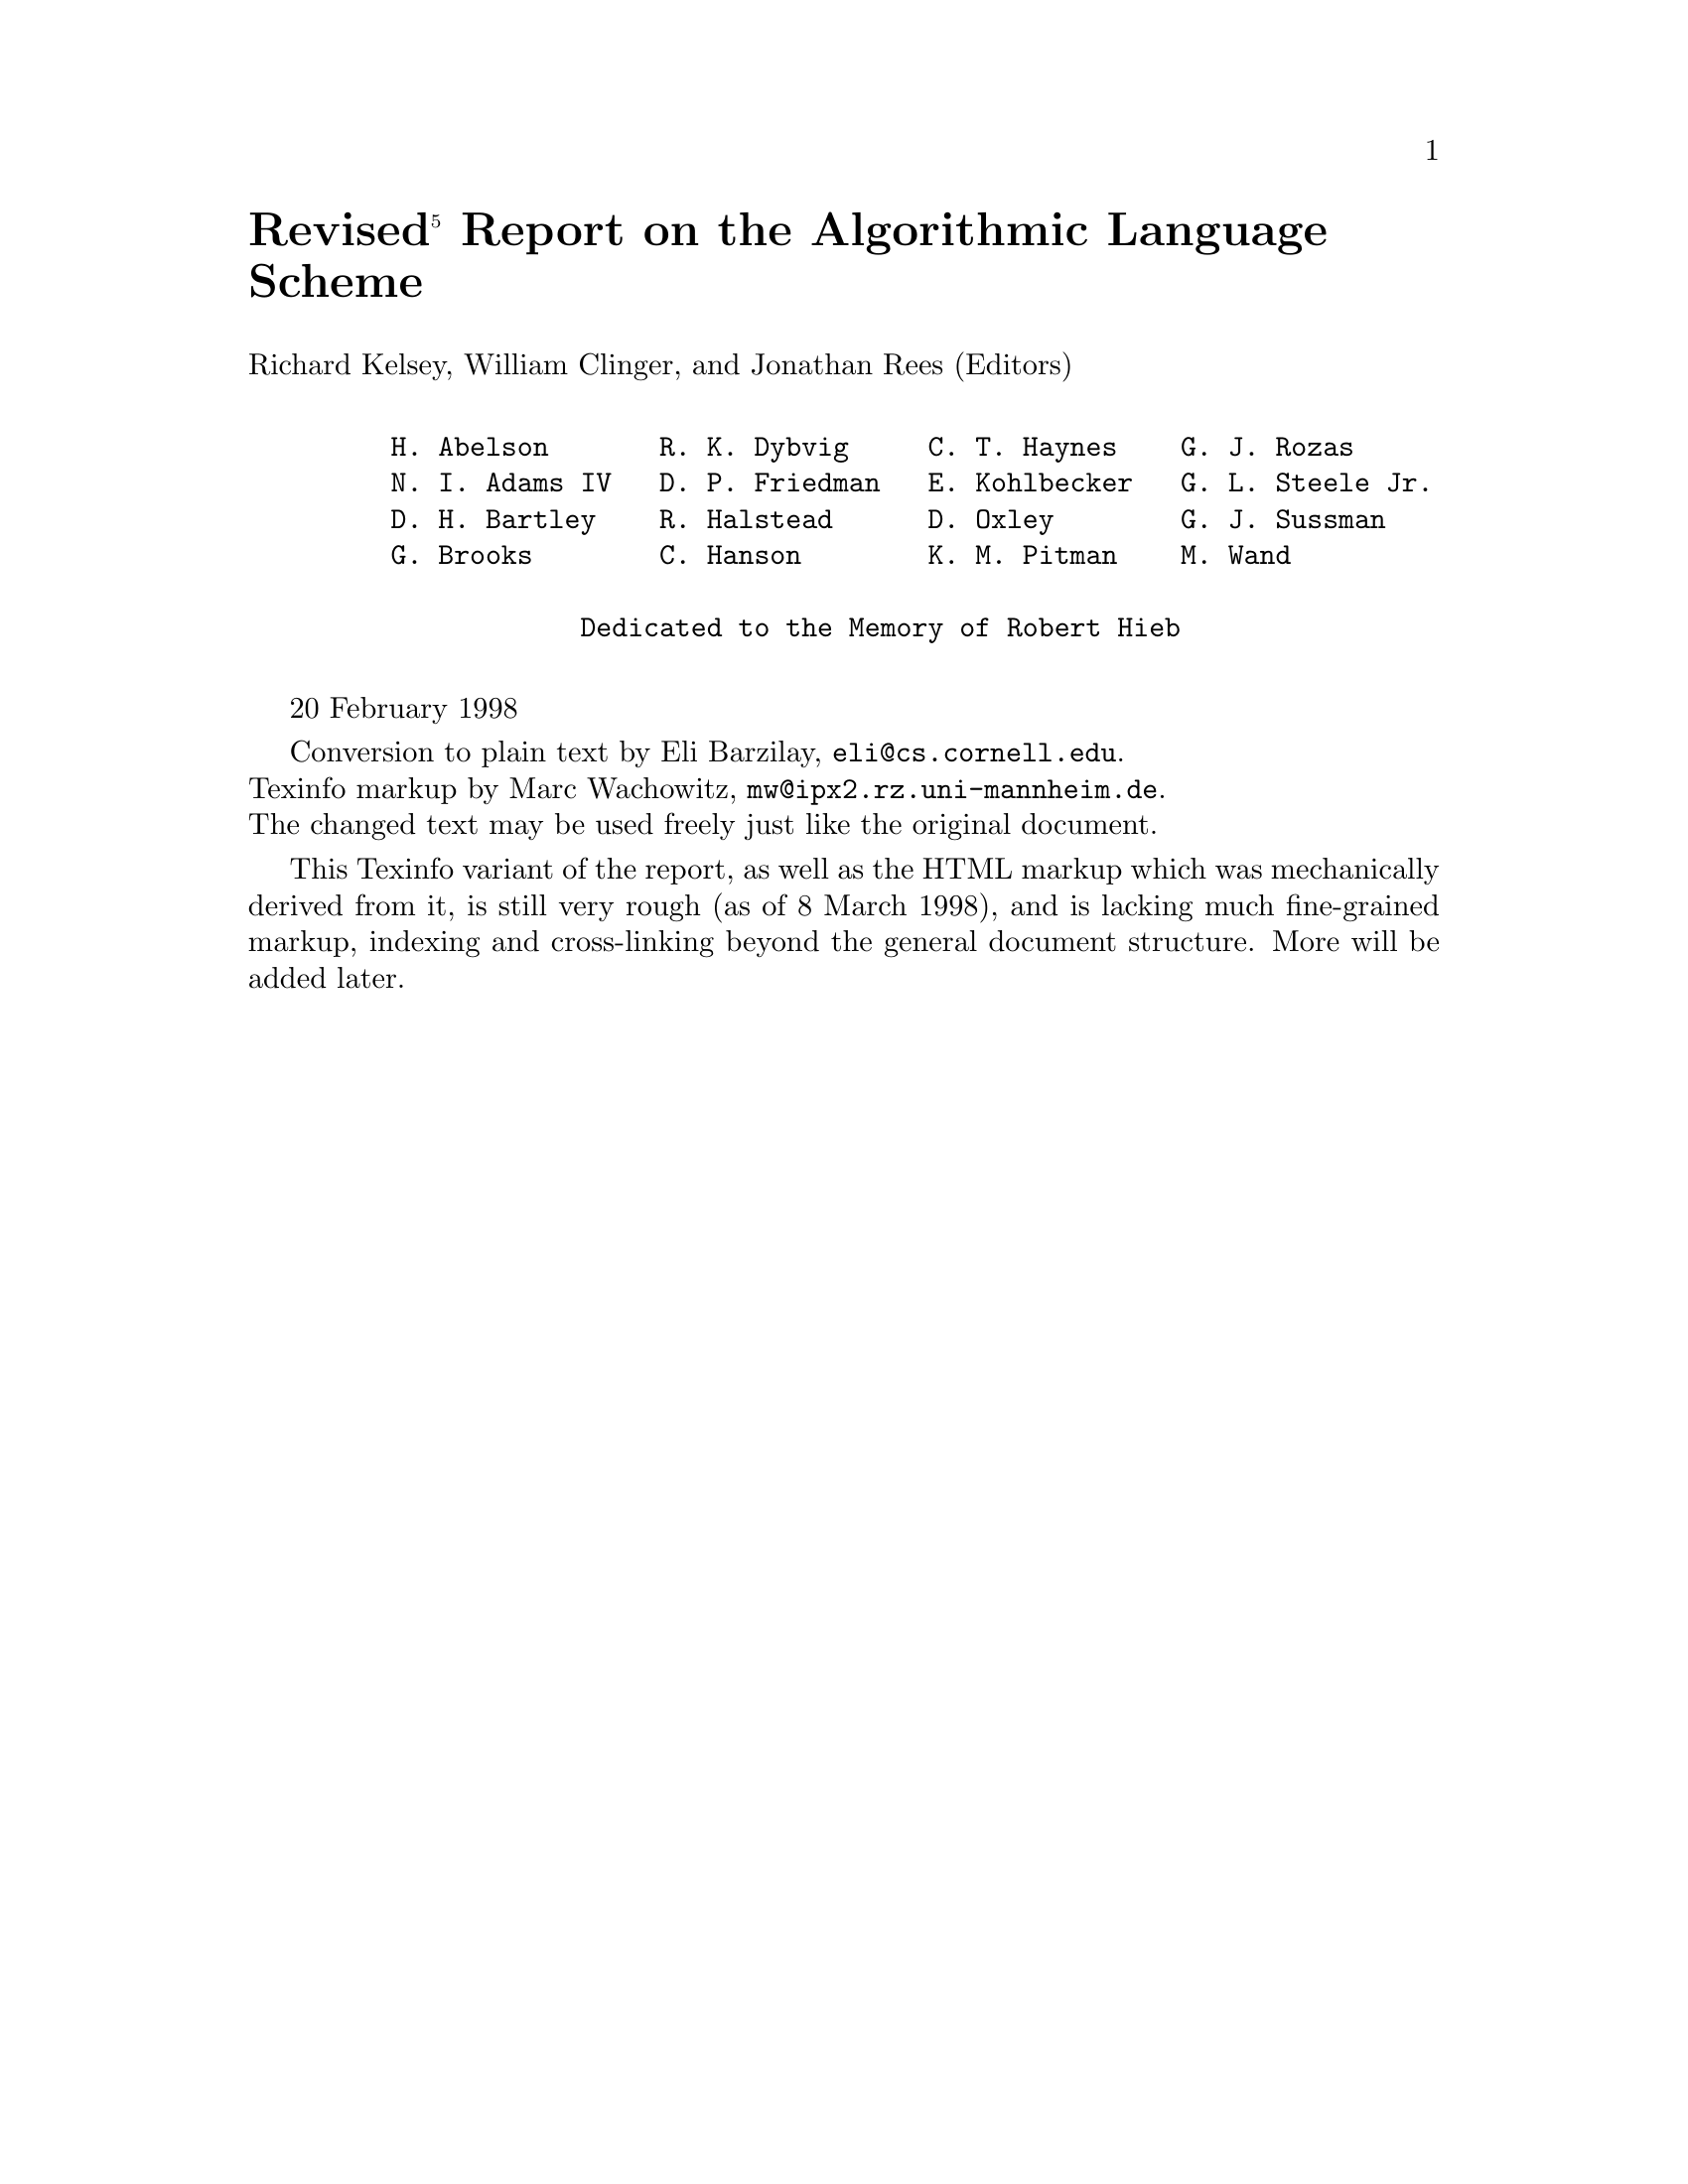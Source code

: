 \input texinfo   @c -*-texinfo-*-
@c %**start of header
@setfilename r5rs.info
@settitle Revised(5) Report on the Algorithmic Language Scheme
@dircategory The Algorithmic Language Scheme
@direntry
* R5RS: (r5rs). R5RS
@end direntry
@setchapternewpage odd
@paragraphindent asis
@footnotestyle separate
@c %**end of header

@c ********************  Format buffer with: C-c C-m C-b  ********************

@node Top,,,
@top Revised@math{^5} Report on the Algorithmic Language Scheme

@menu
* Cover::
* Summary::
* Introduction::
* Overview of Scheme::                  (1)
* Lexical conventions::                 (2)
* Basic concepts::                      (3)
* Expressions::                         (4)
* Program structure::                   (5)
* Standard procedures::                 (6)
* Formal syntax and semantics::         (7)
* Notes::
* Additional material::
* Example::
* References::
@end menu

@node Cover,,,
@unnumbered Revised@math{^5} Report on the Algorithmic Language Scheme

Richard Kelsey, William Clinger, and Jonathan Rees (Editors)

@example

    H. Abelson       R. K. Dybvig     C. T. Haynes    G. J. Rozas
    N. I. Adams IV   D. P. Friedman   E. Kohlbecker   G. L. Steele Jr.
    D. H. Bartley    R. Halstead      D. Oxley        G. J. Sussman
    G. Brooks        C. Hanson        K. M. Pitman    M. Wand

                Dedicated to the Memory of Robert Hieb

@end example

@w{20 February 1998}

Conversion to plain text by Eli Barzilay, @email{eli@@cs.cornell.edu}.@*
Texinfo markup by Marc Wachowitz, @email{mw@@ipx2.rz.uni-mannheim.de}.@*
The changed text may be used freely just like the original document.

This Texinfo variant of the report, as well as the HTML markup which was
mechanically derived from it, is still very rough (as of 8 March 1998), and is
lacking much fine-grained markup, indexing and cross-linking beyond the general
document structure.  More will be added later.

@node Summary,,,
@unnumbered Summary

The report gives a defining description of the programming language Scheme.
Scheme is a statically scoped and properly tail-recursive dialect of the Lisp
programming language invented by Guy Lewis Steele Jr. and Gerald Jay Sussman.
It was designed to have an exceptionally clear and simple semantics and few
different ways to form expressions.  A wide variety of programming paradigms,
including imperative, functional, and message passing styles, find convenient
expression in Scheme.

The introduction offers a brief history of the language and of the report.

The first three chapters present the fundamental ideas of the language and
describe the notational conventions used for describing the language and for
writing programs in the language.

Chapters 4 and 5 describe the syntax and semantics of expressions, programs,
and definitions.

Chapter 6 describes Scheme's built-in procedures, which include all of the
language's data manipulation and input/output primitives.

Chapter 7 provides a formal syntax for Scheme written in extended BNF, along
with a formal denotational semantics.  An example of the use of the language
follows the formal syntax and semantics.

The report concludes with a list of references and an alphabetic index.

@node Introduction,,,
@unnumbered Introduction

Programming languages should be designed not by piling feature on top of
feature, but by removing the weaknesses and restrictions that make additional
features appear necessary.  Scheme demonstrates that a very small number of
rules for forming expressions, with no restrictions on how they are composed,
suffice to form a practical and efficient programming language that is flexible
enough to support most of the major programming paradigms in use today.

Scheme was one of the first programming languages to incorporate first class
procedures as in the lambda calculus, thereby proving the usefulness of static
scope rules and block structure in a dynamically typed language.  Scheme was
the first major dialect of Lisp to distinguish procedures from lambda
expressions and symbols, to use a single lexical environment for all variables,
and to evaluate the operator position of a procedure call in the same way as an
operand position.  By relying entirely on procedure calls to express iteration,
Scheme emphasized the fact that tail-recursive procedure calls are essentially
goto's that pass arguments.  Scheme was the first widely used programming
language to embrace first class escape procedures, from which all previously
known sequential control structures can be synthesized.  A subsequent version
of Scheme introduced the concept of exact and inexact numbers, an extension of
Common Lisp's generic arithmetic.  More recently, Scheme became the first
programming language to support hygienic macros, which permit the syntax of a
block-structured language to be extended in a consistent and reliable manner.

@unnumberedsec Background

The first description of Scheme was written in 1975 [28].  A revised report
[25] appeared in 1978, which described the evolution of the language as its MIT
implementation was upgraded to support an innovative compiler [26].  Three
distinct projects began in 1981 and 1982 to use variants of Scheme for courses
at MIT, Yale, and Indiana University [21, 17, 10].  An introductory computer
science textbook using Scheme was published in 1984 [1].

As Scheme became more widespread, local dialects began to diverge until
students and researchers occasionally found it difficult to understand code
written at other sites.  Fifteen representatives of the major implementations
of Scheme therefore met in October 1984 to work toward a better and more widely
accepted standard for Scheme.  Their report [4] was published at MIT and
Indiana University in the summer of 1985.  Further revision took place in the
spring of 1986 [23], and in the spring of 1988 [6].  The present report
reflects further revisions agreed upon in a meeting at Xerox PARC in June 1992.

We intend this report to belong to the entire Scheme community, and so we grant
permission to copy it in whole or in part without fee.  In particular, we
encourage implementors of Scheme to use this report as a starting point for
manuals and other documentation, modifying it as necessary.

@unnumberedsec Acknowledgements

We would like to thank the following people for their help: Alan Bawden,
Michael Blair, George Carrette, Andy Cromarty, Pavel Curtis, Jeff Dalton,
Olivier Danvy, Ken Dickey, Bruce Duba, Marc Feeley, Andy Freeman, Richard
Gabriel, Yekta G@"ursel, Ken Haase, Robert Hieb, Paul Hudak, Morry Katz, Chris
Lindblad, Mark Meyer, Jim Miller, Jim Philbin, John Ramsdell, Mike Shaff,
Jonathan Shapiro, Julie Sussman, Perry Wagle, Daniel Weise, Henry Wu, and Ozan
Yigit.  We thank Carol Fessenden, Daniel Friedman, and Christopher Haynes for
permission to use text from the Scheme 311 version 4 reference manual.  We
thank Texas Instruments, Inc. for permission to use text from the TI Scheme
Language Reference Manual [30].  We gladly acknowledge the influence of manuals
for MIT Scheme [17], T [22], Scheme 84 [11], Common Lisp [27], and Algol 60
[18].

We also thank Betty Dexter for the extreme effort she put into setting this
report in @TeX{}, and Donald Knuth for designing the program that caused her
troubles.

The Artificial Intelligence Laboratory of the Massachusetts Institute of
Technology, the Computer Science Department of Indiana University, the Computer
and Information Sciences Department of the University of Oregon, and the NEC
Research Institute supported the preparation of this report.  Support for the
MIT work was provided in part by the Advanced Research Projects Agency of the
Department of Defense under Office of Naval Research contract N00014-80-C-0505.
Support for the Indiana University work was provided by NSF grants NCS 83-04567
and NCS 83-03325.

@node Overview of Scheme,,,
@chapter Overview of Scheme
@c 1.

@menu
* Semantics::
* Syntax::
* Notation and terminology::
@end menu

@node Semantics,,,
@section Semantics
@c 1.1

This section gives an overview of Scheme's semantics.  A detailed informal
semantics is the subject of chapters 3 through 6.  For reference purposes,
section 7.2 provides a formal semantics of Scheme.

Following Algol, Scheme is a statically scoped programming language.  Each use
of a variable is associated with a lexically apparent binding of that variable.

Scheme has latent as opposed to manifest types.  Types are associated with
values (also called objects) rather than with variables.  (Some authors refer
to languages with latent types as weakly typed or dynamically typed languages.)
Other languages with latent types are APL, Snobol, and other dialects of Lisp.
Languages with manifest types (sometimes referred to as strongly typed or
statically typed languages) include Algol 60, Pascal, and C@.

All objects created in the course of a Scheme computation, including procedures
and continuations, have unlimited extent.  No Scheme object is ever destroyed.
The reason that implementations of Scheme do not (usually!) run out of storage
is that they are permitted to reclaim the storage occupied by an object if they
can prove that the object cannot possibly matter to any future computation.
Other languages in which most objects have unlimited extent include APL and
other Lisp dialects.

Implementations of Scheme are required to be properly tail-recursive.  This
allows the execution of an iterative computation in constant space, even if the
iterative computation is described by a syntactically recursive procedure.
Thus with a properly tail-recursive implementation, iteration can be expressed
using the ordinary procedure-call mechanics, so that special iteration
constructs are useful only as syntactic sugar.  See section 3.5.

Scheme procedures are objects in their own right.  Procedures can be created
dynamically, stored in data structures, returned as results of procedures, and
so on.  Other languages with these properties include Common Lisp and ML@.

One distinguishing feature of Scheme is that continuations, which in most other
languages only operate behind the scenes, also have "first-class" status.
Continuations are useful for implementing a wide variety of advanced control
constructs, including non-local exits, backtracking, and coroutines.  See
section 6.4.

Arguments to Scheme procedures are always passed by value, which means that the
actual argument expressions are evaluated before the procedure gains control,
whether the procedure needs the result of the evaluation or not.  ML, C, and
APL are three other languages that always pass arguments by value.  This is
distinct from the lazy-evaluation semantics of Haskell, or the call-by-name
semantics of Algol 60, where an argument expression is not evaluated unless its
value is needed by the procedure.

Scheme's model of arithmetic is designed to remain as independent as possible
of the particular ways in which numbers are represented within a computer. In
Scheme, every integer is a rational number, every rational is a real, and every
real is a complex number.  Thus the distinction between integer and real
arithmetic, so important to many programming languages, does not appear in
Scheme.  In its place is a distinction between exact arithmetic, which
corresponds to the mathematical ideal, and inexact arithmetic on
approximations.  As in Common Lisp, exact arithmetic is not limited to
integers.

@node Syntax,,,
@section Syntax
@c 1.2

Scheme, like most dialects of Lisp, employs a fully parenthesized prefix
notation for programs and (other) data; the grammar of Scheme generates a
sublanguage of the language used for data.  An important consequence of this
simple, uniform representation is the susceptibility of Scheme programs and
data to uniform treatment by other Scheme programs.  For example, the eval
procedure evaluates a Scheme program expressed as data.

The read procedure performs syntactic as well as lexical decomposition of the
data it reads.  The read procedure parses its input as data (section 7.1.2),
not as program.

The formal syntax of Scheme is described in section 7.1.

@node Notation and terminology,,,
@section Notation and terminology
@c 1.3

@menu
* Primitive/Library/Optional features::
* Error situations and unspecified behavior::
* Entry format::
* Evaluation examples::
* Naming conventions::
@end menu

@node Primitive/Library/Optional features,,,
@subsection Primitive, library, and optional features
@c 1.3.1

It is required that every implementation of Scheme support all features that
are not marked as being optional.  Implementations are free to omit optional
features of Scheme or to add extensions, provided the extensions are not in
conflict with the language reported here.  In particular, implementations must
support portable code by providing a syntactic mode that preempts no lexical
conventions of this report.

To aid in understanding and implementing Scheme, some features are marked as
library. These can be easily implemented in terms of the other, primitive,
features.  They are redundant in the strict sense of the word, but they capture
common patterns of usage, and are therefore provided as convenient
abbreviations.

@node Error situations and unspecified behavior,,,
@subsection Error situations and unspecified behavior
@c 1.3.2

When speaking of an error situation, this report uses the phrase "an error is
signalled" to indicate that implementations must detect and report the error.
If such wording does not appear in the discussion of an error, then
implementations are not required to detect or report the error, though they are
encouraged to do so.  An error situation that implementations are not required
to detect is usually referred to simply as "an error."

For example, it is an error for a procedure to be passed an argument that the
procedure is not explicitly specified to handle, even though such domain errors
are seldom mentioned in this report.  Implementations may extend a procedure's
domain of definition to include such arguments.

This report uses the phrase "may report a violation of an implementation
restriction" to indicate circumstances under which an implementation is
permitted to report that it is unable to continue execution of a correct
program because of some restriction imposed by the implementation.
Implementation restrictions are of course discouraged, but implementations are
encouraged to report violations of implementation restrictions.

For example, an implementation may report a violation of an implementation
restriction if it does not have enough storage to run a program.

If the value of an expression is said to be "unspecified," then the expression
must evaluate to some object without signalling an error, but the value depends
on the implementation; this report explicitly does not say what value should be
returned.

@node Entry format,,,
@subsection Entry format
@c 1.3.3

Chapters 4 and 6 are organized into entries.  Each entry describes one language
feature or a group of related features, where a feature is either a syntactic
construct or a built-in procedure.  An entry begins with one or more header
lines of the form

@example
[[category]] template
@end example

for required, primitive features, or

@example
[[qualifier category]] template
@end example

where qualifier is either "library" or "optional" as defined in section 1.3.1.

If category is "syntax", the entry describes an expression type, and the
template gives the syntax of the expression type.  Components of expressions
are designated by syntactic variables, which are written using angle brackets,
for example, <expression>, <variable>.  Syntactic variables should be
understood to denote segments of program text; for example, <expression> stands
for any string of characters which is a syntactically valid expression.  The
notation

@example
    <thing1> @dots{}
@end example

indicates zero or more occurrences of a <thing>, and

@example
    <thing1> <thing2> @dots{}
@end example

indicates one or more occurrences of a <thing>.

If category is "procedure", then the entry describes a procedure, and the
header line gives a template for a call to the procedure.  Argument names in
the template are italicized.  Thus the header line

@example
[[procedure]] (vector-ref vector k)
@end example

indicates that the built-in procedure vector-ref takes two arguments, a vector
vector and an exact non-negative integer k (see below).  The header lines

@example
[[procedure]] (make-vector k)
[[procedure]] (make-vector k fill)
@end example

indicate that the make-vector procedure must be defined to take either one or
two arguments.

It is an error for an operation to be presented with an argument that it is not
specified to handle.  For succinctness, we follow the convention that if an
argument name is also the name of a type listed in section 3.2, then that
argument must be of the named type.  For example, the header line for
vector-ref given above dictates that the first argument to vector-ref must be a
vector.  The following naming conventions also imply type restrictions:

@table @asis

@item obj
any object

@item list
list (see section 6.3.2)

@item z
complex number

@item x
real number

@item y
real number

@item q
rational number

@item n
integer

@item k
exact non-negative integer

@end table

@node Evaluation examples,,,
@subsection Evaluation examples
@c 1.3.4

The symbol "@result{}" used in program examples should be read "evaluates to."
For example,

@example
  (* 5 8)      @result{}  40
@end example

means that the expression (* 5 8) evaluates to the object 40.  Or, more
precisely: the expression given by the sequence of characters "(* 5 8)"
evaluates, in the initial environment, to an object that may be represented
externally by the sequence of characters "40".  See section 3.3 for a
discussion of external representations of objects.

@node Naming conventions,,,
@subsection Naming conventions
@c 1.3.5

By convention, the names of procedures that always return a boolean value
usually end in "?".  Such procedures are called predicates.

By convention, the names of procedures that store values into previously
allocated locations (see section 3.4) usually end in "!".  Such procedures are
called mutation procedures.  By convention, the value returned by a mutation
procedure is unspecified.

By convention, "->" appears within the names of procedures that take an object
of one type and return an analogous object of another type.  For example,
list->vector takes a list and returns a vector whose elements are the same as
those of the list.

@node Lexical conventions,,,
@chapter Lexical conventions
@c 2.

This section gives an informal account of some of the lexical conventions used
in writing Scheme programs.  For a formal syntax of Scheme, see section 7.1.

Upper and lower case forms of a letter are never distinguished except within
character and string constants.  For example, Foo is the same identifier as
FOO, and #x1AB is the same number as #X1ab.

@menu
* Identifiers::
* Whitespace and comments::
* Other notations::
@end menu

@node Identifiers,,,
@section Identifiers
@c 2.1

Most identifiers allowed by other programming languages are also acceptable to
Scheme.  The precise rules for forming identifiers vary among implementations
of Scheme, but in all implementations a sequence of letters, digits, and
"extended alphabetic characters" that begins with a character that cannot begin
a number is an identifier.  In addition, +, -, and @dots{} are identifiers.
Here are some examples of identifiers:

@example
  lambda                   q
  list->vector             soup
  +                        V17a
  <=?                      a34kTMNs
  the-word-recursion-has-many-meanings
@end example

Extended alphabetic characters may be used within identifiers as if they were
letters.  The following are extended alphabetic characters:

@example
  ! $ % & * + - . / : < = > ? @@ ^ _ ~
@end example

See section 7.1.1 for a formal syntax of identifiers.

Identifiers have two uses within Scheme programs:

@itemize @bullet

@item

Any identifier may be used as a variable or as a syntactic keyword (see
sections 3.1 and 4.3).

@item

When an identifier appears as a literal or within a literal (see section
4.1.2), it is being used to denote a symbol (see section 6.3.3).

@end itemize

@node Whitespace and comments,,,
@section Whitespace and comments
@c 2.2

Whitespace characters are spaces and newlines.  (Implementations typically
provide additional whitespace characters such as tab or page break.)
Whitespace is used for improved readability and as necessary to separate tokens
from each other, a token being an indivisible lexical unit such as an
identifier or number, but is otherwise insignificant.  Whitespace may occur
between any two tokens, but not within a token.  Whitespace may also occur
inside a string, where it is significant.

A semicolon (;) indicates the start of a comment.  The comment continues to the
end of the line on which the semicolon appears.  Comments are invisible to
Scheme, but the end of the line is visible as whitespace.  This prevents a
comment from appearing in the middle of an identifier or number.

@example
  ;;; The FACT procedure computes the factorial
  ;;; of a non-negative integer.
  (define fact
    (lambda (n)
      (if (= n 0)
          1        ;Base case: return 1
          (* n (fact (- n 1))))))
@end example

@node Other notations,,,
@section Other notations
@c 2.3

For a description of the notations used for numbers, see section 6.2.

@table @asis

@item . + -

These are used in numbers, and may also occur anywhere in an identifier except
as the first character.  A delimited plus or minus sign by itself is also an
identifier.  A delimited period (not occurring within a number or identifier)
is used in the notation for pairs (section 6.3.2), and to indicate a
rest-parameter in a formal parameter list (section 4.1.4).  A delimited
sequence of three successive periods is also an identifier.

@item ( )

Parentheses are used for grouping and to notate lists (section 6.3.2).

@item '

The single quote character is used to indicate literal data (section 4.1.2).

@item `

The backquote character is used to indicate almost-constant data (section
4.2.6).

@item , ,@@

The character comma and the sequence comma at-sign are used in conjunction with
backquote (section 4.2.6).

@item "

The double quote character is used to delimit strings (section 6.3.5).

@item \

Backslash is used in the syntax for character constants (section 6.3.4) and as
an escape character within string constants (section 6.3.5).

@item [ ] @{ @} |

Left and right square brackets and curly braces and vertical bar are reserved
for possible future extensions to the language.

@item #

Sharp sign is used for a variety of purposes depending on the character that
immediately follows it:

@table @asis

@item #t #f

These are the boolean constants (section 6.3.1).

@item #\

This introduces a character constant (section 6.3.4).

@item #(

This introduces a vector constant (section 6.3.6).  Vector constants are
terminated by ")".

@item #e #i #b #o #d #x

These are used in the notation for numbers (section 6.2.4).

@end table
@end table

@node Basic concepts,,,
@chapter Basic concepts
@c 3.

@menu
* Variables - Syntactic keywords - Regions::
* Disjointness of types::
* External representations::
* Storage model::
* Tail recursion::
@end menu

@node Variables - Syntactic keywords - Regions,,,
@section Variables, syntactic keywords, and regions
@c 3.1

An identifier may name a type of syntax, or it may name a location where a
value can be stored.  An identifier that names a type of syntax is called a
syntactic keyword and is said to be bound to that syntax.  An identifier that
names a location is called a variable and is said to be bound to that location.
The set of all visible bindings in effect at some point in a program is known
as the environment in effect at that point.  The value stored in the location
to which a variable is bound is called the variable's value.  By abuse of
terminology, the variable is sometimes said to name the value or to be bound to
the value.  This is not quite accurate, but confusion rarely results from this
practice.

Certain expression types are used to create new kinds of syntax and bind
syntactic keywords to those new syntaxes, while other expression types create
new locations and bind variables to those locations.  These expression types
are called binding constructs.

Those that bind syntactic keywords are listed in section 4.3.  The most
fundamental of the variable binding constructs is the lambda expression,
because all other variable binding constructs can be explained in terms of
lambda expressions.  The other variable binding constructs are let, let*,
letrec, and do expressions (see sections 4.1.4, 4.2.2, and 4.2.4).

Like Algol and Pascal, and unlike most other dialects of Lisp except for Common
Lisp, Scheme is a statically scoped language with block structure.  To each
place where an identifier is bound in a program there corresponds a region of
the program text within which the binding is visible.  The region is determined
by the particular binding construct that establishes the binding; if the
binding is established by a lambda expression, for example, then its region is
the entire lambda expression.  Every mention of an identifier refers to the
binding of the identifier that established the innermost of the regions
containing the use.  If there is no binding of the identifier whose region
contains the use, then the use refers to the binding for the variable in the
top level environment, if any (chapters 4 and 6); if there is no binding for
the identifier, it is said to be unbound.

@node Disjointness of types,,,
@section Disjointness of types
@c 3.2

No object satisfies more than one of the following predicates:

@example
  boolean?          pair?
  symbol?           number?
  char?             string?
  vector?           port?
  procedure?
@end example

These predicates define the types boolean, pair, symbol, number, char (or
character), string, vector, port, and procedure.  The empty list is a special
object of its own type; it satisfies none of the above predicates.

Although there is a separate boolean type, any Scheme value can be used as a
boolean value for the purpose of a conditional test.  As explained in section
6.3.1, all values count as true in such a test except for #f.  This report uses
the word "true" to refer to any Scheme value except #f, and the word "false" to
refer to #f.

@node External representations,,,
@section External representations
@c 3.3

An important concept in Scheme (and Lisp) is that of the external
representation of an object as a sequence of characters.  For example, an
external representation of the integer 28 is the sequence of characters "28",
and an external representation of a list consisting of the integers 8 and 13 is
the sequence of characters "(8 13)".

The external representation of an object is not necessarily unique.  The
integer 28 also has representations "#e28.000" and "#x1c", and the list in the
previous paragraph also has the representations "( 08 13 )" and "(8 . (13
. ()))" (see section 6.3.2).

Many objects have standard external representations, but some, such as
procedures, do not have standard representations (although particular
implementations may define representations for them).

An external representation may be written in a program to obtain the
corresponding object (see quote, section 4.1.2).

External representations can also be used for input and output.  The procedure
read (section 6.6.2) parses external representations, and the procedure write
(section 6.6.3) generates them.  Together, they provide an elegant and powerful
input/output facility.

Note that the sequence of characters "(+ 2 6)" is not an external
representation of the integer 8, even though it is an expression evaluating to
the integer 8; rather, it is an external representation of a three-element
list, the elements of which are the symbol + and the integers 2 and 6.
Scheme's syntax has the property that any sequence of characters that is an
expression is also the external representation of some object.  This can lead
to confusion, since it may not be obvious out of context whether a given
sequence of characters is intended to denote data or program, but it is also a
source of power, since it facilitates writing programs such as interpreters and
compilers that treat programs as data (or vice versa).

The syntax of external representations of various kinds of objects accompanies
the description of the primitives for manipulating the objects in the
appropriate sections of chapter 6.

@node Storage model,,,
@section Storage model
@c 3.4

Variables and objects such as pairs, vectors, and strings implicitly denote
locations or sequences of locations.  A string, for example, denotes as many
locations as there are characters in the string.  (These locations need not
correspond to a full machine word.) A new value may be stored into one of these
locations using the string-set! procedure, but the string continues to denote
the same locations as before.

An object fetched from a location, by a variable reference or by a procedure
such as car, vector-ref, or string-ref, is equivalent in the sense of eqv?
(section 6.1) to the object last stored in the location before the fetch.

Every location is marked to show whether it is in use.  No variable or object
ever refers to a location that is not in use.  Whenever this report speaks of
storage being allocated for a variable or object, what is meant is that an
appropriate number of locations are chosen from the set of locations that are
not in use, and the chosen locations are marked to indicate that they are now
in use before the variable or object is made to denote them.

In many systems it is desirable for constants (i.e. the values of literal
expressions) to reside in read-only-memory.  To express this, it is convenient
to imagine that every object that denotes locations is associated with a flag
telling whether that object is mutable or immutable.  In such systems literal
constants and the strings returned by symbol->string are immutable objects,
while all objects created by the other procedures listed in this report are
mutable.  It is an error to attempt to store a new value into a location that
is denoted by an immutable object.

@node Tail recursion,,,
@section Proper tail recursion
@c 3.5

Implementations of Scheme are required to be properly tail-recursive.
Procedure calls that occur in certain syntactic contexts defined below are
`tail calls'.  A Scheme implementation is properly tail-recursive if it
supports an unbounded number of active tail calls.  A call is active if the
called procedure may still return.  Note that this includes calls that may be
returned from either by the current continuation or by continuations captured
earlier by call-with-current-continuation that are later invoked.  In the
absence of captured continuations, calls could return at most once and the
active calls would be those that had not yet returned.  A formal definition of
proper tail recursion can be found in [8].

Rationale:

@quotation

Intuitively, no space is needed for an active tail call because the
continuation that is used in the tail call has the same semantics as the
continuation passed to the procedure containing the call.  Although an improper
implementation might use a new continuation in the call, a return to this new
continuation would be followed immediately by a return to the continuation
passed to the procedure.  A properly tail-recursive implementation returns to
that continuation directly.

Proper tail recursion was one of the central ideas in Steele and Sussman's
original version of Scheme.  Their first Scheme interpreter implemented both
functions and actors.  Control flow was expressed using actors, which differed
from functions in that they passed their results on to another actor instead of
returning to a caller.  In the terminology of this section, each actor finished
with a tail call to another actor.

Steele and Sussman later observed that in their interpreter the code for
dealing with actors was identical to that for functions and thus there was no
need to include both in the language.

@end quotation

A tail call is a procedure call that occurs in a tail context.  Tail contexts
are defined inductively.  Note that a tail context is always determined with
respect to a particular lambda expression.

@itemize @bullet

@item

The last expression within the body of a lambda expression, shown as <tail
expression> below, occurs in a tail context.

@example
    (lambda <formals>
      <definition>* <expression>* <tail expression>)
@end example

@item

If one of the following expressions is in a tail context, then the
subexpressions shown as <tail expression> are in a tail context.  These were
derived from rules in the grammar given in chapter 7 by replacing some
occurrences of <expression> with <tail expression>.  Only those rules that
contain tail contexts are shown here.

@example
    (if <expression> <tail expression> <tail expression>)
    (if <expression> <tail expression>)

    (cond <cond clause>+)
    (cond <cond clause>* (else <tail sequence>))

    (case <expression>
      <case clause>+)
    (case <expression>
      <case clause>*
      (else <tail sequence>))

    (and <expression>* <tail expression>)
    (or <expression>* <tail expression>)

    (let (<binding spec>*) <tail body>)
    (let <variable> (<binding spec>*) <tail body>)
    (let* (<binding spec>*) <tail body>)
    (letrec (<binding spec>*) <tail body>)

    (let-syntax (<syntax spec>*) <tail body>)
    (letrec-syntax (<syntax spec>*) <tail body>)

    (begin <tail sequence>)

    (do (<iteration spec>*)
        (<test> <tail sequence>)
      <expression>*)
@end example

  where

@example
    <cond clause> ---> (<test> <tail sequence>)
    <case clause> ---> ((<datum>*) <tail sequence>)

    <tail body> ---> <definition>* <tail sequence>
    <tail sequence> ---> <expression>* <tail expression>
@end example

@item

If a cond expression is in a tail context, and has a clause of the form

@example
(<expression1> => <expression2>)
@end example

then the (implied) call to the procedure that results from the evaluation of
<expression2> is in a tail context.  <expression2> itself is not in a tail
context.

@end itemize

Certain built-in procedures are also required to perform tail calls.  The first
argument passed to apply and to call-with-current-continuation, and the second
argument passed to call-with-values, must be called via a tail call.
Similarly, eval must evaluate its argument as if it were in tail position
within the eval procedure.

In the following example the only tail call is the call to f.  None of the
calls to g or h are tail calls.  The reference to x is in a tail context, but
it is not a call and thus is not a tail call.

@example
  (lambda ()
    (if (g)
        (let ((x (h)))
          x)
        (and (g) (f))))
@end example

Note: Implementations are allowed, but not required, to recognize that some
non-tail calls, such as the call to h above, can be evaluated as though they
were tail calls.  In the example above, the let expression could be compiled as
a tail call to h. (The possibility of h returning an unexpected number of
values can be ignored, because in that case the effect of the let is explicitly
unspecified and implementation-dependent.)

@node Expressions,,,
@chapter Expressions
@c 4.

Expression types are categorized as primitive or derived.  Primitive expression
types include variables and procedure calls.  Derived expression types are not
semantically primitive, but can instead be defined as macros.  With the
exception of quasiquote, whose macro definition is complex, the derived
expressions are classified as library features.  Suitable definitions are given
in section 7.3.

@menu
* Primitive expression types::
* Derived expression types::
* Macros::
@end menu

@node Primitive expression types,,,
@section Primitive expression types
@c 4.1

@menu
* Variable references::
* Literal expressions::
* Procedure calls::
* Procedures::
* Conditionals (primitive)::
* Assignments::
@end menu

@node Variable references,,,
@subsection Variable references
@c 4.1.1

@example
[[syntax]] <variable>
@end example

An expression consisting of a variable (section 3.1) is a variable reference.
The value of the variable reference is the value stored in the location to
which the variable is bound.  It is an error to reference an unbound variable.

@example
  (define x 28)
  x   @result{}  28
@end example

@node Literal expressions,,,
@subsection Literal expressions
@c 4.1.2

@example
[[syntax]] (quote <datum>)
[[syntax]] '<datum>
[[syntax]] <constant>
@end example

(quote <datum>) evaluates to <datum>.  <Datum> may be any external
representation of a Scheme object (see section 3.3).  This notation is used to
include literal constants in Scheme code.

@example
  (quote a)                     @result{}  a
  (quote #(a b c))              @result{}  #(a b c)
  (quote (+ 1 2))               @result{}  (+ 1 2)
@end example

(quote <datum>) may be abbreviated as '<datum>.  The two notations are
equivalent in all respects.

@example
  'a                   @result{}  a
  '#(a b c)            @result{}  #(a b c)
  '()                  @result{}  ()
  '(+ 1 2)             @result{}  (+ 1 2)
  '(quote a)           @result{}  (quote a)
  ''a                  @result{}  (quote a)
@end example

Numerical constants, string constants, character constants, and boolean
constants evaluate "to themselves"; they need not be quoted.

@example
  '"abc"     @result{}  "abc"
  "abc"      @result{}  "abc"
  '145932    @result{}  145932
  145932     @result{}  145932
  '#t        @result{}  #t
  #t         @result{}  #t
@end example

As noted in section 3.4, it is an error to alter a constant (i.e. the value of
a literal expression) using a mutation procedure like set-car! or string-set!.

@node Procedure calls,,,
@subsection Procedure calls
@c 4.1.3

@example
[[syntax]] (<operator> <operand1> @dots{})
@end example

A procedure call is written by simply enclosing in parentheses expressions for
the procedure to be called and the arguments to be passed to it.  The operator
and operand expressions are evaluated (in an unspecified order) and the
resulting procedure is passed the resulting arguments.

@example
  (+ 3 4)                   @result{}  7
  ((if #f + *) 3 4)         @result{}  12
@end example

A number of procedures are available as the values of variables in the initial
environment; for example, the addition and multiplication procedures in the
above examples are the values of the variables + and *.  New procedures are
created by evaluating lambda expressions (see section 4.1.4).

Procedure calls may return any number of values (see values in section 6.4).
With the exception of values the procedures available in the initial
environment return one value or, for procedures such as apply, pass on the
values returned by a call to one of their arguments.

Procedure calls are also called combinations.

Note: In contrast to other dialects of Lisp, the order of evaluation is
unspecified, and the operator expression and the operand expressions are always
evaluated with the same evaluation rules.

Note: Although the order of evaluation is otherwise unspecified, the effect of
any concurrent evaluation of the operator and operand expressions is
constrained to be consistent with some sequential order of evaluation.  The
order of evaluation may be chosen differently for each procedure call.

Note: In many dialects of Lisp, the empty combination, (), is a legitimate
expression.  In Scheme, combinations must have at least one subexpression, so
() is not a syntactically valid expression.

@node Procedures,,,
@subsection Procedures
@c 4.1.4

@example
[[syntax]] (lambda <formals> <body>)
@end example

Syntax: <Formals> should be a formal arguments list as described below, and
<body> should be a sequence of one or more expressions.

Semantics: A lambda expression evaluates to a procedure.  The environment in
effect when the lambda expression was evaluated is remembered as part of the
procedure.  When the procedure is later called with some actual arguments, the
environment in which the lambda expression was evaluated will be extended by
binding the variables in the formal argument list to fresh locations, the
corresponding actual argument values will be stored in those locations, and the
expressions in the body of the lambda expression will be evaluated sequentially
in the extended environment.  The result(s) of the last expression in the body
will be returned as the result(s) of the procedure call.

@example
  (lambda (x) (+ x x))      @result{}  a procedure
  ((lambda (x) (+ x x)) 4)  @result{}  8

  (define reverse-subtract
    (lambda (x y) (- y x)))
  (reverse-subtract 7 10)         @result{}  3

  (define add4
    (let ((x 4))
      (lambda (y) (+ x y))))
  (add4 6)                        @result{}  10
@end example

<Formals> should have one of the following forms:

@table @asis

@item (<variable1> @dots{})

The procedure takes a fixed number of arguments; when the procedure is called,
the arguments will be stored in the bindings of the corresponding variables.

@item <variable>

The procedure takes any number of arguments; when the procedure is called, the
sequence of actual arguments is converted into a newly allocated list, and the
list is stored in the binding of the <variable>.

@item (<variable1> @dots{} <variablen> . <variablen+1>)

If a space-delimited period precedes the last variable, then the procedure
takes n or more arguments, where n is the number of formal arguments before the
period (there must be at least one).  The value stored in the binding of the
last variable will be a newly allocated list of the actual arguments left over
after all the other actual arguments have been matched up against the other
formal arguments.

@end table

It is an error for a <variable> to appear more than once in <formals>.

@example
  ((lambda x x) 3 4 5 6)          @result{}  (3 4 5 6)
  ((lambda (x y . z) z)
   3 4 5 6)                       @result{}  (5 6)
@end example

Each procedure created as the result of evaluating a lambda expression is
(conceptually) tagged with a storage location, in order to make eqv? and eq?
work on procedures (see section 6.1).

@node Conditionals (primitive),,,
@subsection Conditionals
@c 4.1.5

@example
[[syntax]] (if <test> <consequent> <alternate>)
[[syntax]] (if <test> <consequent>)
@end example

Syntax: <Test>, <consequent>, and <alternate> may be arbitrary expressions.

Semantics: An if expression is evaluated as follows: first, <test> is
evaluated.  If it yields a true value (see section 6.3.1), then <consequent> is
evaluated and its value(s) is(are) returned.  Otherwise <alternate> is
evaluated and its value(s) is(are) returned.  If <test> yields a false value
and no <alternate> is specified, then the result of the expression is
unspecified.

@example
  (if (> 3 2) 'yes 'no)           @result{}  yes
  (if (> 2 3) 'yes 'no)           @result{}  no
  (if (> 3 2)
      (- 3 2)
      (+ 3 2))                    @result{}  1
@end example

@node Assignments,,,
@subsection Assignments
@c 4.1.6

@example
[[syntax]] (set! <variable> <expression>)
@end example

<Expression> is evaluated, and the resulting value is stored in the location to
which <variable> is bound.  <Variable> must be bound either in some region
enclosing the set! expression or at top level.  The result of the set!
expression is unspecified.

@example
  (define x 2)
  (+ x 1)                 @result{}  3
  (set! x 4)              @result{}  unspecified
  (+ x 1)                 @result{}  5
@end example

@node Derived expression types,,,
@section Derived expression types
@c 4.2

The constructs in this section are hygienic, as discussed in section 4.3.  For
reference purposes, section 7.3 gives macro definitions that will convert most
of the constructs described in this section into the primitive constructs
described in the previous section.

@menu
* Conditionals (derived)::
* Binding constructs::
* Sequencing::
* Iteration::
* Delayed evaluation::
* Quasiquotation::
@end menu

@node Conditionals (derived),,,
@subsection Conditionals
@c 4.2.1

@example
[[library syntax]] (cond <clause1> <clause2> @dots{})
@end example

Syntax: Each <clause> should be of the form

@example
    (<test> <expression1> @dots{})
@end example

where <test> is any expression.  Alternatively, a <clause> may be of the form

@example
    (<test> => <expression>)
@end example

The last <clause> may be an "else clause," which has the form

@example
    (else <expression1> <expression2> @dots{}).
@end example

Semantics: A cond expression is evaluated by evaluating the <test> expressions
of successive <clause>s in order until one of them evaluates to a true value
(see section 6.3.1).  When a <test> evaluates to a true value, then the
remaining <expression>s in its <clause> are evaluated in order, and the
result(s) of the last <expression> in the <clause> is(are) returned as the
result(s) of the entire cond expression.  If the selected <clause> contains
only the <test> and no <expression>s, then the value of the <test> is returned
as the result.  If the selected <clause> uses the => alternate form, then the
<expression> is evaluated.  Its value must be a procedure that accepts one
argument; this procedure is then called on the value of the <test> and the
value(s) returned by this procedure is(are) returned by the cond expression.
If all <test>s evaluate to false values, and there is no else clause, then the
result of the conditional expression is unspecified; if there is an else
clause, then its <expression>s are evaluated, and the value(s) of the last one
is(are) returned.

@example
  (cond ((> 3 2) 'greater)
        ((< 3 2) 'less))                    @result{}  greater

  (cond ((> 3 3) 'greater)
        ((< 3 3) 'less)
        (else 'equal))                      @result{}  equal

  (cond ((assv 'b '((a 1) (b 2))) => cadr)
        (else #f))                          @result{}  2
@end example

@example
[[library syntax]] (case <key> <clause1> <clause2> @dots{})
@end example

Syntax: <Key> may be any expression.  Each <clause> should have the form

@example
    ((<datum1> @dots{}) <expression1> <expression2> @dots{}),
@end example

where each <datum> is an external representation of some object.  All the
<datum>s must be distinct.  The last <clause> may be an "else clause," which
has the form

@example
    (else <expression1> <expression2> @dots{}).
@end example

Semantics: A case expression is evaluated as follows.  <Key> is evaluated and
its result is compared against each <datum>.  If the result of evaluating <key>
is equivalent (in the sense of eqv?; see section 6.1) to a <datum>, then the
expressions in the corresponding <clause> are evaluated from left to right and
the result(s) of the last expression in the <clause> is(are) returned as the
result(s) of the case expression.  If the result of evaluating <key> is
different from every <datum>, then if there is an else clause its expressions
are evaluated and the result(s) of the last is(are) the result(s) of the case
expression; otherwise the result of the case expression is unspecified.

@example
  (case (* 2 3)
    ((2 3 5 7) 'prime)
    ((1 4 6 8 9) 'composite))     @result{}  composite
  (case (car '(c d))
    ((a) 'a)
    ((b) 'b))                     @result{}  unspecified
  (case (car '(c d))
    ((a e i o u) 'vowel)
    ((w y) 'semivowel)
    (else 'consonant))            @result{}  consonant
@end example

@example
[[library syntax]] (and <test1> @dots{})
@end example

The <test> expressions are evaluated from left to right, and the value of the
first expression that evaluates to a false value (see section 6.3.1) is
returned.  Any remaining expressions are not evaluated.  If all the expressions
evaluate to true values, the value of the last expression is returned.  If
there are no expressions then #t is returned.

@example
  (and (= 2 2) (> 2 1))           @result{}  #t
  (and (= 2 2) (< 2 1))           @result{}  #f
  (and 1 2 'c '(f g))             @result{}  (f g)
  (and)                           @result{}  #t
@end example

@example
[[library syntax]] (or <test1> @dots{})
@end example

The <test> expressions are evaluated from left to right, and the value of the
first expression that evaluates to a true value (see section 6.3.1) is
returned.  Any remaining expressions are not evaluated.  If all expressions
evaluate to false values, the value of the last expression is returned.  If
there are no expressions then #f is returned.

@example
  (or (= 2 2) (> 2 1))            @result{}  #t
  (or (= 2 2) (< 2 1))            @result{}  #t
  (or #f #f #f) @result{}  #f
  (or (memq 'b '(a b c))
      (/ 3 0))                    @result{}  (b c)
@end example

@node Binding constructs,,,
@subsection Binding constructs
@c 4.2.2

The three binding constructs let, let*, and letrec give Scheme a block
structure, like Algol 60.  The syntax of the three constructs is identical, but
they differ in the regions they establish for their variable bindings.  In a
let expression, the initial values are computed before any of the variables
become bound; in a let* expression, the bindings and evaluations are performed
sequentially; while in a letrec expression, all the bindings are in effect
while their initial values are being computed, thus allowing mutually recursive
definitions.

@example
[[library syntax]] (let <bindings> <body>)
@end example

Syntax: <Bindings> should have the form

@example
    ((<variable1> <init1>) @dots{})
@end example

where each <init> is an expression, and <body> should be a sequence of one or
more expressions.  It is an error for a <variable> to appear more than once in
the list of variables being bound.

Semantics: The <init>s are evaluated in the current environment (in some
unspecified order), the <variable>s are bound to fresh locations holding the
results, the <body> is evaluated in the extended environment, and the value(s)
of the last expression of <body> is(are) returned.  Each binding of a
<variable> has <body> as its region.

@example
  (let ((x 2) (y 3))
    (* x y))                      @result{}  6

  (let ((x 2) (y 3))
    (let ((x 7)
          (z (+ x y)))
      (* z x)))                   @result{}  35
@end example

See also named let, section 4.2.4.

@example
[[library syntax]] (let* <bindings> <body>)
@end example

Syntax: <Bindings> should have the form

@example
    ((<variable1> <init1>) @dots{}),
@end example

and <body> should be a sequence of one or more expressions.

Semantics: Let* is similar to let, but the bindings are performed sequentially
from left to right, and the region of a binding indicated by (<variable>
<init>) is that part of the let* expression to the right of the binding.  Thus
the second binding is done in an environment in which the first binding is
visible, and so on.

@example
  (let ((x 2) (y 3))
    (let* ((x 7)
           (z (+ x y)))
      (* z x)))             @result{}  70
@end example

@example
[[library syntax]] (letrec <bindings> <body>)
@end example

Syntax: <Bindings> should have the form

@example
    ((<variable1> <init1>) @dots{}),
@end example

and <body> should be a sequence of one or more expressions. It is an error for
a <variable> to appear more than once in the list of variables being bound.

Semantics: The <variable>s are bound to fresh locations holding undefined
values, the <init>s are evaluated in the resulting environment (in some
unspecified order), each <variable> is assigned to the result of the
corresponding <init>, the <body> is evaluated in the resulting environment, and
the value(s) of the last expression in <body> is(are) returned.  Each binding
of a <variable> has the entire letrec expression as its region, making it
possible to define mutually recursive procedures.

@example
  (letrec ((even?
            (lambda (n)
              (if (zero? n)
                  #t
                  (odd? (- n 1)))))
           (odd?
            (lambda (n)
              (if (zero? n)
                  #f
                  (even? (- n 1))))))
    (even? 88))
                  @result{}  #t
@end example

One restriction on letrec is very important: it must be possible to evaluate
each <init> without assigning or referring to the value of any <variable>.  If
this restriction is violated, then it is an error.  The restriction is
necessary because Scheme passes arguments by value rather than by name.  In the
most common uses of letrec, all the <init>s are lambda expressions and the
restriction is satisfied automatically.

@node Sequencing,,,
@subsection Sequencing
@c 4.2.3

@example
[[library syntax]] (begin <expression1> <expression2> @dots{})
@end example

The <expression>s are evaluated sequentially from left to right, and the
value(s) of the last <expression> is(are) returned.  This expression type is
used to sequence side effects such as input and output.

@example
  (define x 0)

  (begin (set! x 5)
         (+ x 1))                  @result{}  6

  (begin (display "4 plus 1 equals ")
         (display (+ 4 1)))        @print{}  4 plus 1 equals 5
                                   @result{}  unspecified
@end example

@node Iteration,,,
@subsection Iteration
@c 4.2.4

@example
[[library syntax]] (do ((<variable1> <init1> <step1>)
                        @dots{})
                       (<test> <expression> @dots{})
                     <command> @dots{})
@end example

Do is an iteration construct.  It specifies a set of variables to be bound, how
they are to be initialized at the start, and how they are to be updated on each
iteration.  When a termination condition is met, the loop exits after
evaluating the <expression>s.

Do expressions are evaluated as follows: The <init> expressions are evaluated
(in some unspecified order), the <variable>s are bound to fresh locations, the
results of the <init> expressions are stored in the bindings of the
<variable>s, and then the iteration phase begins.

Each iteration begins by evaluating <test>; if the result is false (see section
6.3.1), then the <command> expressions are evaluated in order for effect, the
<step> expressions are evaluated in some unspecified order, the <variable>s are
bound to fresh locations, the results of the <step>s are stored in the bindings
of the <variable>s, and the next iteration begins.

If <test> evaluates to a true value, then the <expression>s are evaluated from
left to right and the value(s) of the last <expression> is(are) returned.  If
no <expression>s are present, then the value of the do expression is
unspecified.

The region of the binding of a <variable> consists of the entire do expression
except for the <init>s.  It is an error for a <variable> to appear more than
once in the list of do variables.

A <step> may be omitted, in which case the effect is the same as if (<variable>
<init> <variable>) had been written instead of (<variable> <init>).

@example
  (do ((vec (make-vector 5))
       (i 0 (+ i 1)))
      ((= i 5) vec)
    (vector-set! vec i i))          @result{}  #(0 1 2 3 4)

  (let ((x '(1 3 5 7 9)))
    (do ((x x (cdr x))
         (sum 0 (+ sum (car x))))
        ((null? x) sum)))             @result{}  25
@end example

@example
[[library syntax]] (let <variable> <bindings> <body>)
@end example

"Named let" is a variant on the syntax of let which provides a more general
looping construct than do and may also be used to express recursions.  It has
the same syntax and semantics as ordinary let except that <variable> is bound
within <body> to a procedure whose formal arguments are the bound variables and
whose body is <body>.  Thus the execution of <body> may be repeated by invoking
the procedure named by <variable>.

@example
  (let loop ((numbers '(3 -2 1 6 -5))
             (nonneg '())
             (neg '()))
    (cond ((null? numbers) (list nonneg neg))
          ((>= (car numbers) 0)
           (loop (cdr numbers)
                 (cons (car numbers) nonneg)
                 neg))
          ((< (car numbers) 0)
           (loop (cdr numbers)
                 nonneg
                 (cons (car numbers) neg)))))
    @result{}  ((6 1 3) (-5 -2))
@end example

@node Delayed evaluation,,,
@subsection Delayed evaluation
@c 4.2.5

@example
[[library syntax]] (delay <expression>)
@end example

The delay construct is used together with the procedure force to implement lazy
evaluation or call by need.  (delay <expression>) returns an object called a
promise which at some point in the future may be asked (by the force procedure)
to evaluate <expression>, and deliver the resulting value.  The effect of
<expression> returning multiple values is unspecified.

See the description of force (section 6.4) for a more complete description of
delay.

@node Quasiquotation,,,
@subsection Quasiquotation
@c 4.2.6

@example
[[syntax]] (quasiquote <qq template>)
[[syntax]] `<qq template>
@end example

"Backquote" or "quasiquote" expressions are useful for constructing a list or
vector structure when most but not all of the desired structure is known in
advance.  If no commas appear within the <qq template>, the result of
evaluating `<qq template> is equivalent to the result of evaluating '<qq
template>.  If a comma appears within the <qq template>, however, the
expression following the comma is evaluated ("unquoted") and its result is
inserted into the structure instead of the comma and the expression.  If a
comma appears followed immediately by an at-sign (@@), then the following
expression must evaluate to a list; the opening and closing parentheses of the
list are then "stripped away" and the elements of the list are inserted in
place of the comma at-sign expression sequence.  A comma at-sign should only
appear within a list or vector <qq template>.

@example
  `(list ,(+ 1 2) 4)  @result{}  (list 3 4)
  (let ((name 'a)) `(list ,name ',name))
                      @result{}  (list a (quote a))
  `(a ,(+ 1 2) ,@@(map abs '(4 -5 6)) b)
                      @result{}  (a 3 4 5 6 b)
  `((foo ,(- 10 3)) ,@@(cdr '(c)) . ,(car '(cons)))
                      @result{}  ((foo 7) . cons)
  `#(10 5 ,(sqrt 4) ,@@(map sqrt '(16 9)) 8)
                      @result{}  #(10 5 2 4 3 8)
@end example

Quasiquote forms may be nested.  Substitutions are made only for unquoted
components appearing at the same nesting level as the outermost backquote.  The
nesting level increases by one inside each successive quasiquotation, and
decreases by one inside each unquotation.

@example
  `(a `(b ,(+ 1 2) ,(foo ,(+ 1 3) d) e) f)
            @result{}  (a `(b ,(+ 1 2) ,(foo 4 d) e) f)
  (let ((name1 'x)
        (name2 'y))
    `(a `(b ,,name1 ,',name2 d) e))
            @result{}  (a `(b ,x ,'y d) e)
@end example

The two notations `<qq template> and (quasiquote <qq template>) are identical
in all respects.  ,<expression> is identical to (unquote <expression>), and
,@@<expression> is identical to (unquote-splicing <expression>).

The external syntax generated by write for two-element lists whose car is one
of these symbols may vary between implementations.

@example
  (quasiquote (list (unquote (+ 1 2)) 4))
             @result{}  (list 3 4)
  '(quasiquote (list (unquote (+ 1 2)) 4))
             @result{}  `(list ,(+ 1 2) 4)
       i.e., (quasiquote (list (unquote (+ 1 2)) 4))
@end example

Unpredictable behavior can result if any of the symbols quasiquote, unquote, or
unquote-splicing appear in positions within a <qq template> otherwise than as
described above.

@node Macros,,,
@section Macros
@c 4.3

Scheme programs can define and use new derived expression types, called macros.
Program-defined expression types have the syntax

@example
  (<keyword> <datum> @dots{})
@end example

where <keyword> is an identifier that uniquely determines the expression type.
This identifier is called the syntactic keyword, or simply keyword, of the
macro.  The number of the <datum>s, and their syntax, depends on the expression
type.

Each instance of a macro is called a use of the macro.  The set of rules that
specifies how a use of a macro is transcribed into a more primitive expression
is called the transformer of the macro.

The macro definition facility consists of two parts:

@itemize @bullet

@item

A set of expressions used to establish that certain identifiers are macro
keywords, associate them with macro transformers, and control the scope within
which a macro is defined, and

@item

a pattern language for specifying macro transformers.

@end itemize

The syntactic keyword of a macro may shadow variable bindings, and local
variable bindings may shadow keyword bindings.  All macros defined using the
pattern language are "hygienic" and "referentially transparent" and thus
preserve Scheme's lexical scoping [14, 15, 2, 7, 9]:

@itemize @bullet

@item

If a macro transformer inserts a binding for an identifier (variable or
keyword), the identifier will in effect be renamed throughout its scope to
avoid conflicts with other identifiers.  Note that a define at top level may or
may not introduce a binding; see section 5.2.

@item

If a macro transformer inserts a free reference to an identifier, the reference
refers to the binding that was visible where the transformer was specified,
regardless of any local bindings that may surround the use of the macro.

@end itemize

@menu
* Binding constructs for syntactic keywords::
* Pattern language::
@end menu

@node Binding constructs for syntactic keywords,,,
@subsection Binding constructs for syntactic keywords
@c 4.3.1

Let-syntax and letrec-syntax are analogous to let and letrec, but they bind
syntactic keywords to macro transformers instead of binding variables to
locations that contain values.  Syntactic keywords may also be bound at top
level; see section 5.3.

@example
[[syntax]] (let-syntax <bindings> <body>)
@end example

Syntax: <Bindings> should have the form

@example
    ((<keyword> <transformer spec>) @dots{})
@end example

Each <keyword> is an identifier, each <transformer spec> is an instance of
syntax-rules, and <body> should be a sequence of one or more expressions.  It
is an error for a <keyword> to appear more than once in the list of keywords
being bound.

Semantics: The <body> is expanded in the syntactic environment obtained by
extending the syntactic environment of the let-syntax expression with macros
whose keywords are the <keyword>s, bound to the specified transformers.  Each
binding of a <keyword> has <body> as its region.

@example
  (let-syntax ((when (syntax-rules ()
                       ((when test stmt1 stmt2 @dots{})
                        (if test
                            (begin stmt1
                                   stmt2 @dots{}))))))
    (let ((if #t))
      (when if (set! if 'now))
      if))                           @result{}  now

  (let ((x 'outer))
    (let-syntax ((m (syntax-rules () ((m) x))))
      (let ((x 'inner))
        (m))))                       @result{}  outer
@end example

@example
[[syntax]] (letrec-syntax <bindings> <body>)
@end example

Syntax: Same as for let-syntax.

Semantics: The <body> is expanded in the syntactic environment obtained by
extending the syntactic environment of the letrec-syntax expression with macros
whose keywords are the <keyword>s, bound to the specified transformers.  Each
binding of a <keyword> has the <bindings> as well as the <body> within its
region, so the transformers can transcribe expressions into uses of the macros
introduced by the letrec-syntax expression.

@example
  (letrec-syntax
    ((my-or (syntax-rules ()
              ((my-or) #f)
              ((my-or e) e)
              ((my-or e1 e2 @dots{})
               (let ((temp e1))
                 (if temp
                     temp
                     (my-or e2 @dots{})))))))
    (let ((x #f)
          (y 7)
          (temp 8)
          (let odd?)
          (if even?))
      (my-or x
             (let temp)
             (if y)
             y)))        @result{}  7
@end example

@node Pattern language,,,
@subsection Pattern language
@c 4.3.2

A <transformer spec> has the following form:

@example
  (syntax-rules <literals> <syntax rule> @dots{})
@end example

Syntax: <Literals> is a list of identifiers and each <syntax rule> should be of
the form

@example
    (<pattern> <template>)
@end example

The <pattern> in a <syntax rule> is a list <pattern> that begins with the
keyword for the macro.

A <pattern> is either an identifier, a constant, or one of the following

@example
  (<pattern> @dots{})
  (<pattern> <pattern> @dots{} . <pattern>)
  (<pattern> @dots{} <pattern> <ellipsis>)
  #(<pattern> @dots{})
  #(<pattern> @dots{} <pattern> <ellipsis>)
@end example

and a template is either an identifier, a constant, or one of the following

@example
  (<element> @dots{})
  (<element> <element> @dots{} . <template>)
  #(<element> @dots{})
@end example

where an <element> is a <template> optionally followed by an <ellipsis> and an
<ellipsis> is the identifier "@dots{}" (which cannot be used as an identifier
in either a template or a pattern).

Semantics: An instance of syntax-rules produces a new macro transformer by
specifying a sequence of hygienic rewrite rules.  A use of a macro whose
keyword is associated with a transformer specified by syntax-rules is matched
against the patterns contained in the <syntax rule>s, beginning with the
leftmost <syntax rule>.  When a match is found, the macro use is transcribed
hygienically according to the template.

An identifier that appears in the pattern of a <syntax rule> is a pattern
variable, unless it is the keyword that begins the pattern, is listed in
<literals>, or is the identifier "@dots{}".  Pattern variables match arbitrary
input elements and are used to refer to elements of the input in the template.
It is an error for the same pattern variable to appear more than once in a
<pattern>.

The keyword at the beginning of the pattern in a <syntax rule> is not involved
in the matching and is not considered a pattern variable or literal identifier.

Rationale: The scope of the keyword is determined by the expression or syntax
definition that binds it to the associated macro transformer.  If the keyword
were a pattern variable or literal identifier, then the template that follows
the pattern would be within its scope regardless of whether the keyword were
bound by let-syntax or by letrec-syntax.

Identifiers that appear in <literals> are interpreted as literal identifiers to
be matched against corresponding subforms of the input.  A subform in the input
matches a literal identifier if and only if it is an identifier and either both
its occurrence in the macro expression and its occurrence in the macro
definition have the same lexical binding, or the two identifiers are equal and
both have no lexical binding.

A subpattern followed by @dots{} can match zero or more elements of the input.
It is an error for @dots{} to appear in <literals>.  Within a pattern the
identifier @dots{} must follow the last element of a nonempty sequence of
subpatterns.

More formally, an input form F matches a pattern P if and only if:

@itemize @bullet

@item

P is a non-literal identifier; or

@item

P is a literal identifier and F is an identifier with the same binding; or

@item

P is a list (P1 @dots{} Pn) and F is a list of n forms that match P1 through
Pn, respectively; or

@item

P is an improper list (P1 P2 @dots{} Pn . Pn+1) and F is a list or improper
list of n or more forms that match P1 through Pn, respectively, and whose nth
"cdr" matches Pn+1; or

@item

P is of the form (P1 @dots{} Pn Pn1 <ellipsis>) where <ellipsis> is the
identifier @dots{} and F is a proper list of at least n forms, the first n of
which match P1 through Pn, respectively, and each remaining element of F
matches Pn+1; or

@item

P is a vector of the form #(P1 @dots{} Pn) and F is a vector of n forms that
match P1 through Pn; or

@item

P is of the form #(P1 @dots{} Pn Pn+1 <ellipsis>) where <ellipsis> is the
identifier @dots{} and F is a vector of n or more forms the first n of which
match P1 through Pn, respectively, and each remaining element of F matches
Pn+1; or

@item

P is a datum and F is equal to P in the sense of the equal? procedure.

@end itemize

It is an error to use a macro keyword, within the scope of its binding, in an
expression that does not match any of the patterns.

When a macro use is transcribed according to the template of the matching
<syntax rule>, pattern variables that occur in the template are replaced by
the subforms they match in the input.  Pattern variables that occur in
subpatterns followed by one or more instances of the identifier @dots{} are
allowed only in subtemplates that are followed by as many instances of
@enddots{}  They are replaced in the output by all of the subforms they
match in the input, distributed as indicated.  It is an error if the output
cannot be built up as specified.

Identifiers that appear in the template but are not pattern variables or the
identifier @dots{} are inserted into the output as literal identifiers.  If a
literal identifier is inserted as a free identifier then it refers to the
binding of that identifier within whose scope the instance of syntax-rules
appears.  If a literal identifier is inserted as a bound identifier then it is
in effect renamed to prevent inadvertent captures of free identifiers.

As an example, if let and cond are defined as in section 7.3 then they are
hygienic (as required) and the following is not an error.

@example
  (let ((=> #f))
    (cond (#t => 'ok)))           @result{} ok
@end example

The macro transformer for cond recognizes => as a local variable, and hence an
expression, and not as the top-level identifier =>, which the macro transformer
treats as a syntactic keyword.  Thus the example expands into

@example
  (let ((=> #f))
    (if #t (begin => 'ok)))
@end example

instead of

@example
  (let ((=> #f))
    (let ((temp #t))
      (if temp ('ok temp))))
@end example

which would result in an invalid procedure call.

@node Program structure,,,
@chapter Program structure
@c 5.

@menu
* Programs::
* Definitions::
* Syntax definitions::
@end menu

@node Programs,,,
@section Programs
@c 5.1

A Scheme program consists of a sequence of expressions, definitions, and syntax
definitions.  Expressions are described in chapter 4; definitions and syntax
definitions are the subject of the rest of the present chapter.

Programs are typically stored in files or entered interactively to a running
Scheme system, although other paradigms are possible; questions of user
interface lie outside the scope of this report.  (Indeed, Scheme would still be
useful as a notation for expressing computational methods even in the absence
of a mechanical implementation.)

Definitions and syntax definitions occurring at the top level of a program can
be interpreted declaratively.  They cause bindings to be created in the top
level environment or modify the value of existing top-level bindings.
Expressions occurring at the top level of a program are interpreted
imperatively; they are executed in order when the program is invoked or loaded,
and typically perform some kind of initialization.

At the top level of a program (begin <form1> @dots{}) is equivalent to the
sequence of expressions, definitions, and syntax definitions that form the body
of the begin.

@node Definitions,,,
@section Definitions
@c 5.2

Definitions are valid in some, but not all, contexts where expressions are
allowed.  They are valid only at the top level of a <program> and at the
beginning of a <body>.

A definition should have one of the following forms:

@itemize @bullet

@item

(define <variable> <expression>)

@item

(define (<variable> <formals>) <body>)

<Formals> should be either a sequence of zero or more variables, or a sequence
of one or more variables followed by a space-delimited period and another
variable (as in a lambda expression).  This form is equivalent to

@example
    (define <variable>
      (lambda (<formals>) <body>)).
@end example

@item

(define (<variable> . <formal>) <body>)

<Formal> should be a single variable.  This form is equivalent to

@example
    (define <variable>
      (lambda <formal> <body>)).
@end example

@end itemize

@menu
* Top level definitions::
* Internal definitions::
@end menu

@node Top level definitions,,,
@subsection Top level definitions
@c 5.2.1

At the top level of a program, a definition

@example
  (define <variable> <expression>)
@end example

has essentially the same effect as the assignment expression

@example
  (set! <variable> <expression>)
@end example

if <variable> is bound.  If <variable> is not bound, however, then the
definition will bind <variable> to a new location before performing the
assignment, whereas it would be an error to perform a set! on an unbound
variable.

@example
  (define add3
    (lambda (x) (+ x 3)))
  (add3 3)                            @result{}  6
  (define first car)
  (first '(1 2))                      @result{}  1
@end example

Some implementations of Scheme use an initial environment in which all possible
variables are bound to locations, most of which contain undefined values.  Top
level definitions in such an implementation are truly equivalent to
assignments.

@node Internal definitions,,,
@subsection Internal definitions
@c 5.2.2

Definitions may occur at the beginning of a <body> (that is, the body of a
lambda, let, let*, letrec, let-syntax, or letrec-syntax expression or that of a
definition of an appropriate form).  Such definitions are known as internal
definitions as opposed to the top level definitions described above.  The
variable defined by an internal definition is local to the <body>.  That is,
<variable> is bound rather than assigned, and the region of the binding is the
entire <body>.  For example,

@example
  (let ((x 5))
    (define foo (lambda (y) (bar x y)))
    (define bar (lambda (a b) (+ (* a b) a)))
    (foo (+ x 3)))                @result{}  45
@end example

A <body> containing internal definitions can always be converted into a
completely equivalent letrec expression.  For example, the let expression in
the above example is equivalent to

@example
  (let ((x 5))
    (letrec ((foo (lambda (y) (bar x y)))
             (bar (lambda (a b) (+ (* a b) a))))
      (foo (+ x 3))))
@end example

Just as for the equivalent letrec expression, it must be possible to evaluate
each <expression> of every internal definition in a <body> without assigning or
referring to the value of any <variable> being defined.

Wherever an internal definition may occur (begin <definition1> @dots{})  is
equivalent to the sequence of definitions that form the body of the begin.

@node Syntax definitions,,,
@section Syntax definitions
@c 5.3

Syntax definitions are valid only at the top level of a <program>.

They have the following form:

@example
  (define-syntax <keyword> <transformer spec>)
@end example

<Keyword> is an identifier, and the <transformer spec> should be an instance of
syntax-rules.  The top-level syntactic environment is extended by binding the
<keyword> to the specified transformer.

There is no define-syntax analogue of internal definitions.

Although macros may expand into definitions and syntax definitions in any
context that permits them, it is an error for a definition or syntax definition
to shadow a syntactic keyword whose meaning is needed to determine whether some
form in the group of forms that contains the shadowing definition is in fact a
definition, or, for internal definitions, is needed to determine the boundary
between the group and the expressions that follow the group.  For example, the
following are errors:

@example
  (define define 3)

  (begin (define begin list))

  (let-syntax
    ((foo (syntax-rules ()
            ((foo (proc args @dots{}) body @dots{})
             (define proc
               (lambda (args @dots{})
                 body @dots{}))))))
    (let ((x 3))
      (foo (plus x y) (+ x y))
      (define foo x)
      (plus foo x)))
@end example

@node Standard procedures,,,
@chapter Standard procedures
@c 6.

This chapter describes Scheme's built-in procedures.  The initial (or "top
level") Scheme environment starts out with a number of variables bound to
locations containing useful values, most of which are primitive procedures that
manipulate data.  For example, the variable abs is bound to (a location
initially containing) a procedure of one argument that computes the absolute
value of a number, and the variable + is bound to a procedure that computes
sums.  Built-in procedures that can easily be written in terms of other
built-in procedures are identified as "library procedures".

A program may use a top-level definition to bind any variable.  It may
subsequently alter any such binding by an assignment (see 4.1.6).  These
operations do not modify the behavior of Scheme's built-in procedures.
Altering any top-level binding that has not been introduced by a definition has
an unspecified effect on the behavior of the built-in procedures.

@menu
* Equivalence predicates::
* Numbers::
* Other data types::
* Control features::
* Eval::
* Input and output::
@end menu

@node Equivalence predicates,,,
@section Equivalence predicates
@c 6.1

A predicate is a procedure that always returns a boolean value (#t or #f).  An
equivalence predicate is the computational analogue of a mathematical
equivalence relation (it is symmetric, reflexive, and transitive).  Of the
equivalence predicates described in this section, eq? is the finest or most
discriminating, and equal? is the coarsest.  Eqv? is slightly less
discriminating than eq?.

@example
[[procedure]] (eqv? obj1 obj2)
@end example

The eqv? procedure defines a useful equivalence relation on objects.  Briefly,
it returns #t if obj1 and obj2 should normally be regarded as the same object.
This relation is left slightly open to interpretation, but the following
partial specification of eqv? holds for all implementations of Scheme.

The eqv? procedure returns #t if:

@itemize @bullet

@item

obj1 and obj2 are both #t or both #f.

@item

obj1 and obj2 are both symbols and

@example
    (string=? (symbol->string obj1)
              (symbol->string obj2))
        @result{}  #t
@end example

Note: This assumes that neither obj1 nor obj2 is an "uninterned symbol" as
alluded to in section 6.3.3.  This report does not presume to specify the
behavior of eqv? on implementation-dependent extensions.

@item

obj1 and obj2 are both numbers, are numerically equal (see =, section 6.2), and
are either both exact or both inexact.

@item

obj1 and obj2 are both characters and are the same character according to the
char=? procedure (section 6.3.4).

@item

both obj1 and obj2 are the empty list.

@item

obj1 and obj2 are pairs, vectors, or strings that denote the same locations in
the store (section 3.4).

@item

obj1 and obj2 are procedures whose location tags are equal (section 4.1.4).

@end itemize

The eqv? procedure returns #f if:

@itemize @bullet

@item

obj1 and obj2 are of different types (section 3.2).

@item

one of obj1 and obj2 is #t but the other is #f.

@item

obj1 and obj2 are symbols but

@example
    (string=? (symbol->string obj1)
              (symbol->string obj2))
        @result{}  #f
@end example

@item

one of obj1 and obj2 is an exact number but the other is an inexact number.

@item

obj1 and obj2 are numbers for which the = procedure returns #f.

@item

obj1 and obj2 are characters for which the char=?  procedure returns #f.

@item

one of obj1 and obj2 is the empty list but the other is not.

@item

obj1 and obj2 are pairs, vectors, or strings that denote distinct locations.

@item

obj1 and obj2 are procedures that would behave differently (return different
value(s) or have different side effects) for some arguments.

@end itemize

@example
  (eqv? 'a 'a)                     @result{}  #t
  (eqv? 'a 'b)                     @result{}  #f
  (eqv? 2 2)                       @result{}  #t
  (eqv? '() '())                   @result{}  #t
  (eqv? 100000000 100000000)       @result{}  #t
  (eqv? (cons 1 2) (cons 1 2))     @result{}  #f
  (eqv? (lambda () 1)
        (lambda () 2))             @result{}  #f
  (eqv? #f 'nil)                   @result{}  #f
  (let ((p (lambda (x) x)))
    (eqv? p p))                    @result{}  #t
@end example

The following examples illustrate cases in which the above rules do not fully
specify the behavior of eqv?.  All that can be said about such cases is that
the value returned by eqv? must be a boolean.

@example
  (eqv? "" "")             @result{}  unspecified
  (eqv? '#() '#())         @result{}  unspecified
  (eqv? (lambda (x) x)
        (lambda (x) x))    @result{}  unspecified
  (eqv? (lambda (x) x)
        (lambda (y) y))    @result{}  unspecified
@end example

The next set of examples shows the use of eqv? with procedures that have local
state.  Gen-counter must return a distinct procedure every time, since each
procedure has its own internal counter.  Gen-loser, however, returns equivalent
procedures each time, since the local state does not affect the value or side
effects of the procedures.

@example
  (define gen-counter
    (lambda ()
      (let ((n 0))
        (lambda () (set! n (+ n 1)) n))))
  (let ((g (gen-counter)))
    (eqv? g g))           @result{}  #t
  (eqv? (gen-counter) (gen-counter))
                          @result{}  #f
  (define gen-loser
    (lambda ()
      (let ((n 0))
        (lambda () (set! n (+ n 1)) 27))))
  (let ((g (gen-loser)))
    (eqv? g g))           @result{}  #t
  (eqv? (gen-loser) (gen-loser))
                          @result{}  unspecified

  (letrec ((f (lambda () (if (eqv? f g) 'both 'f)))
           (g (lambda () (if (eqv? f g) 'both 'g))))
    (eqv? f g))
                          @result{}  unspecified

  (letrec ((f (lambda () (if (eqv? f g) 'f 'both)))
           (g (lambda () (if (eqv? f g) 'g 'both))))
    (eqv? f g))
                          @result{}  #f
@end example

Since it is an error to modify constant objects (those returned by literal
expressions), implementations are permitted, though not required, to share
structure between constants where appropriate.  Thus the value of eqv? on
constants is sometimes implementation-dependent.

@example
  (eqv? '(a) '(a))                 @result{}  unspecified
  (eqv? "a" "a")                   @result{}  unspecified
  (eqv? '(b) (cdr '(a b)))         @result{}  unspecified
  (let ((x '(a)))
    (eqv? x x))                    @result{}  #t
@end example

Rationale: The above definition of eqv? allows implementations latitude in
their treatment of procedures and literals: implementations are free either to
detect or to fail to detect that two procedures or two literals are equivalent
to each other, and can decide whether or not to merge representations of
equivalent objects by using the same pointer or bit pattern to represent both.

@example
[[procedure]] (eq? obj1 obj2)
@end example

Eq? is similar to eqv? except that in some cases it is capable of discerning
distinctions finer than those detectable by eqv?.

Eq? and eqv? are guaranteed to have the same behavior on symbols, booleans, the
empty list, pairs, procedures, and non-empty strings and vectors.  Eq?'s
behavior on numbers and characters is implementation-dependent, but it will
always return either true or false, and will return true only when eqv? would
also return true.  Eq? may also behave differently from eqv? on empty vectors
and empty strings.

@example
  (eq? 'a 'a)                     @result{}  #t
  (eq? '(a) '(a))                 @result{}  unspecified
  (eq? (list 'a) (list 'a))       @result{}  #f
  (eq? "a" "a")                   @result{}  unspecified
  (eq? "" "")                     @result{}  unspecified
  (eq? '() '())                   @result{}  #t
  (eq? 2 2)                       @result{}  unspecified
  (eq? #\A #\A)                   @result{}  unspecified
  (eq? car car)                   @result{}  #t
  (let ((n (+ 2 3)))
    (eq? n n))                    @result{}  unspecified
  (let ((x '(a)))
    (eq? x x))                    @result{}  #t
  (let ((x '#()))
    (eq? x x))                    @result{}  #t
  (let ((p (lambda (x) x)))
    (eq? p p))                    @result{}  #t
@end example

Rationale: It will usually be possible to implement eq? much more efficiently
than eqv?, for example, as a simple pointer comparison instead of as some more
complicated operation.  One reason is that it may not be possible to compute
eqv? of two numbers in constant time, whereas eq? implemented as pointer
comparison will always finish in constant time.  Eq? may be used like eqv?  in
applications using procedures to implement objects with state since it obeys
the same constraints as eqv?.

@example
[[library procedure]] (equal? obj1 obj2)
@end example

Equal? recursively compares the contents of pairs, vectors, and strings,
applying eqv? on other objects such as numbers and symbols.  A rule of thumb is
that objects are generally equal? if they print the same.  Equal? may fail to
terminate if its arguments are circular data structures.

@example
  (equal? 'a 'a)                  @result{}  #t
  (equal? '(a) '(a))              @result{}  #t
  (equal? '(a (b) c)
          '(a (b) c))             @result{}  #t
  (equal? "abc" "abc")            @result{}  #t
  (equal? 2 2)                    @result{}  #t
  (equal? (make-vector 5 'a)
          (make-vector 5 'a))     @result{}  #t
  (equal? (lambda (x) x)
          (lambda (y) y))  @result{}  unspecified
@end example

@node Numbers,,,
@section Numbers
@c 6.2

Numerical computation has traditionally been neglected by the Lisp community.
Until Common Lisp there was no carefully thought out strategy for organizing
numerical computation, and with the exception of the MacLisp system 20 little
effort was made to execute numerical code efficiently.  This report recognizes
the excellent work of the Common Lisp committee and accepts many of their
recommendations.  In some ways this report simplifies and generalizes their
proposals in a manner consistent with the purposes of Scheme.

It is important to distinguish between the mathematical numbers, the Scheme
numbers that attempt to model them, the machine representations used to
implement the Scheme numbers, and notations used to write numbers.  This report
uses the types number, complex, real, rational, and integer to refer to both
mathematical numbers and Scheme numbers.  Machine representations such as fixed
point and floating point are referred to by names such as fixnum and flonum.

@menu
* Numerical types::
* Exactness::
* Implementation restrictions::
* Syntax of numerical constants::
* Numerical operations::
* Numerical input and output::
@end menu

@node Numerical types,,,
@subsection Numerical types
@c 6.2.1

Mathematically, numbers may be arranged into a tower of subtypes in which each
level is a subset of the level above it:

@example
  number
  complex
  real
  rational
  integer
@end example

For example, 3 is an integer.  Therefore 3 is also a rational, a real, and a
complex.  The same is true of the Scheme numbers that model 3.  For Scheme
numbers, these types are defined by the predicates number?, complex?, real?,
rational?, and integer?.

There is no simple relationship between a number's type and its representation
inside a computer.  Although most implementations of Scheme will offer at least
two different representations of 3, these different representations denote the
same integer.

Scheme's numerical operations treat numbers as abstract data, as independent of
their representation as possible.  Although an implementation of Scheme may use
fixnum, flonum, and perhaps other representations for numbers, this should not
be apparent to a casual programmer writing simple programs.

It is necessary, however, to distinguish between numbers that are represented
exactly and those that may not be.  For example, indexes into data structures
must be known exactly, as must some polynomial coefficients in a symbolic
algebra system.  On the other hand, the results of measurements are inherently
inexact, and irrational numbers may be approximated by rational and therefore
inexact approximations.  In order to catch uses of inexact numbers where exact
numbers are required, Scheme explicitly distinguishes exact from inexact
numbers.  This distinction is orthogonal to the dimension of type.

@node Exactness,,,
@subsection Exactness
@c 6.2.2

Scheme numbers are either exact or inexact.  A number is exact if it was
written as an exact constant or was derived from exact numbers using only exact
operations.  A number is inexact if it was written as an inexact constant, if
it was derived using inexact ingredients, or if it was derived using inexact
operations. Thus inexactness is a contagious property of a number.

If two implementations produce exact results for a computation that did not
involve inexact intermediate results, the two ultimate results will be
mathematically equivalent.  This is generally not true of computations
involving inexact numbers since approximate methods such as floating point
arithmetic may be used, but it is the duty of each implementation to make the
result as close as practical to the mathematically ideal result.

Rational operations such as + should always produce exact results when given
exact arguments.  If the operation is unable to produce an exact result, then
it may either report the violation of an implementation restriction or it may
silently coerce its result to an inexact value.  See section 6.2.3.

With the exception of inexact->exact, the operations described in this section
must generally return inexact results when given any inexact arguments.  An
operation may, however, return an exact result if it can prove that the value
of the result is unaffected by the inexactness of its arguments.  For example,
multiplication of any number by an exact zero may produce an exact zero result,
even if the other argument is inexact.

@node Implementation restrictions,,,
@subsection Implementation restrictions
@c 6.2.3

Implementations of Scheme are not required to implement the whole tower of
subtypes given in section 6.2.1, but they must implement a coherent subset
consistent with both the purposes of the implementation and the spirit of the
Scheme language.  For example, an implementation in which all numbers are real
may still be quite useful.

Implementations may also support only a limited range of numbers of any type,
subject to the requirements of this section.  The supported range for exact
numbers of any type may be different from the supported range for inexact
numbers of that type.  For example, an implementation that uses flonums to
represent all its inexact real numbers may support a practically unbounded
range of exact integers and rationals while limiting the range of inexact reals
(and therefore the range of inexact integers and rationals) to the dynamic
range of the flonum format.  Furthermore the gaps between the representable
inexact integers and rationals are likely to be very large in such an
implementation as the limits of this range are approached.

An implementation of Scheme must support exact integers throughout the range of
numbers that may be used for indexes of lists, vectors, and strings or that may
result from computing the length of a list, vector, or string.  The length,
vector-length, and string-length procedures must return an exact integer, and
it is an error to use anything but an exact integer as an index.  Furthermore
any integer constant within the index range, if expressed by an exact integer
syntax, will indeed be read as an exact integer, regardless of any
implementation restrictions that may apply outside this range.  Finally, the
procedures listed below will always return an exact integer result provided all
their arguments are exact integers and the mathematically expected result is
representable as an exact integer within the implementation:

@example
  +              -               *
  quotient       remainder       modulo
  max            min             abs
  numerator      denominator     gcd
  lcm            floor           ceiling
  truncate       round           rationalize
  expt
@end example

Implementations are encouraged, but not required, to support exact integers and
exact rationals of practically unlimited size and precision, and to implement
the above procedures and the / procedure in such a way that they always return
exact results when given exact arguments.  If one of these procedures is unable
to deliver an exact result when given exact arguments, then it may either
report a violation of an implementation restriction or it may silently coerce
its result to an inexact number.  Such a coercion may cause an error later.

An implementation may use floating point and other approximate representation
strategies for inexact numbers.  This report recommends, but does not require,
that the IEEE 32-bit and 64-bit floating point standards be followed by
implementations that use flonum representations, and that implementations using
other representations should match or exceed the precision achievable using
these floating point standards [12].

In particular, implementations that use flonum representations must follow
these rules: A flonum result must be represented with at least as much
precision as is used to express any of the inexact arguments to that operation.
It is desirable (but not required) for potentially inexact operations such as
sqrt, when applied to exact arguments, to produce exact answers whenever
possible (for example the square root of an exact 4 ought to be an exact 2).
If, however, an exact number is operated upon so as to produce an inexact
result (as by sqrt), and if the result is represented as a flonum, then the
most precise flonum format available must be used; but if the result is
represented in some other way then the representation must have at least as
much precision as the most precise flonum format available.

Although Scheme allows a variety of written notations for numbers, any
particular implementation may support only some of them.  For example, an
implementation in which all numbers are real need not support the rectangular
and polar notations for complex numbers.  If an implementation encounters an
exact numerical constant that it cannot represent as an exact number, then it
may either report a violation of an implementation restriction or it may
silently represent the constant by an inexact number.

@node Syntax of numerical constants,,,
@subsection Syntax of numerical constants
@c 6.2.4

The syntax of the written representations for numbers is described formally in
section 7.1.1.  Note that case is not significant in numerical constants.

A number may be written in binary, octal, decimal, or hexadecimal by the use of
a radix prefix.  The radix prefixes are #b (binary), #o (octal), #d (decimal),
and #x (hexadecimal).  With no radix prefix, a number is assumed to be
expressed in decimal.

A numerical constant may be specified to be either exact or inexact by a
prefix.  The prefixes are #e for exact, and #i for inexact.  An exactness
prefix may appear before or after any radix prefix that is used.  If the
written representation of a number has no exactness prefix, the constant may be
either inexact or exact.  It is inexact if it contains a decimal point, an
exponent, or a "#" character in the place of a digit, otherwise it is exact.

In systems with inexact numbers of varying precisions it may be useful to
specify the precision of a constant.  For this purpose, numerical constants may
be written with an exponent marker that indicates the desired precision of the
inexact representation.  The letters s, f, d, and l specify the use of short,
single, double, and long precision, respectively.  (When fewer than four
internal inexact representations exist, the four size specifications are mapped
onto those available.  For example, an implementation with two internal
representations may map short and single together and long and double
together.)  In addition, the exponent marker e specifies the default precision
for the implementation.  The default precision has at least as much precision
as double, but implementations may wish to allow this default to be set by the
user.

@example
  3.14159265358979F0
         Round to single -- 3.141593
  0.6L0
         Extend to long -- .600000000000000
@end example

@node Numerical operations,,,
@subsection Numerical operations
@c 6.2.5

The reader is referred to section 1.3.3 for a summary of the naming conventions
used to specify restrictions on the types of arguments to numerical routines.
The examples used in this section assume that any numerical constant written
using an exact notation is indeed represented as an exact number.  Some
examples also assume that certain numerical constants written using an inexact
notation can be represented without loss of accuracy; the inexact constants
were chosen so that this is likely to be true in implementations that use
flonums to represent inexact numbers.

@example
[[procedure]] (number? obj)
[[procedure]] (complex? obj)
[[procedure]] (real? obj)
[[procedure]] (rational? obj)
[[procedure]] (integer? obj)
@end example

These numerical type predicates can be applied to any kind of argument,
including non-numbers.  They return #t if the object is of the named type, and
otherwise they return #f.  In general, if a type predicate is true of a number
then all higher type predicates are also true of that number.  Consequently, if
a type predicate is false of a number, then all lower type predicates are also
false of that number.

If z is an inexact complex number, then (real? z) is true if and only if (zero?
(imag-part z)) is true.  If x is an inexact real number, then (integer? x) is
true if and only if (= x (round x)).

@example
  (complex? 3+4i)         @result{}  #t
  (complex? 3)            @result{}  #t
  (real? 3)               @result{}  #t
  (real? -2.5+0.0i)       @result{}  #t
  (real? #e1e10)          @result{}  #t
  (rational? 6/10)        @result{}  #t
  (rational? 6/3)         @result{}  #t
  (integer? 3+0i)         @result{}  #t
  (integer? 3.0)          @result{}  #t
  (integer? 8/4)          @result{}  #t
@end example

Note: The behavior of these type predicates on inexact numbers is unreliable,
since any inaccuracy may affect the result.

Note: In many implementations the rational? procedure will be the same as
real?, and the complex? procedure will be the same as number?, but unusual
implementations may be able to represent some irrational numbers exactly or may
extend the number system to support some kind of non-complex numbers.

@example
[[procedure]] (exact? z)
[[procedure]] (inexact? z)
@end example

These numerical predicates provide tests for the exactness of a quantity.  For
any Scheme number, precisely one of these predicates is true.

@example
[[procedure]] (= z1 z2 z3 @dots{})
[[procedure]] (< x1 x2 x3 @dots{})
[[procedure]] (> x1 x2 x3 @dots{})
[[procedure]] (<= x1 x2 x3 @dots{})
[[procedure]] (>= x1 x2 x3 @dots{})
@end example

These procedures return #t if their arguments are (respectively): equal,
monotonically increasing, monotonically decreasing, monotonically
nondecreasing, or monotonically nonincreasing.

These predicates are required to be transitive.

Note: The traditional implementations of these predicates in Lisp-like
languages are not transitive.

Note: While it is not an error to compare inexact numbers using these
predicates, the results may be unreliable because a small inaccuracy may affect
the result; this is especially true of = and zero?.  When in doubt, consult a
numerical analyst.

@example
[[library procedure]] (zero? z)
[[library procedure]] (positive? x)
[[library procedure]] (negative? x)
[[library procedure]] (odd? n)
[[library procedure]] (even? n)
@end example

These numerical predicates test a number for a particular property, returning
#t or #f.  See note above.

@example
[[library procedure]] (max x1 x2 @dots{})
[[library procedure]] (min x1 x2 @dots{})
@end example

These procedures return the maximum or minimum of their arguments.

@example
  (max 3 4)              @result{}  4    ; exact
  (max 3.9 4)            @result{}  4.0  ; inexact
@end example

Note: If any argument is inexact, then the result will also be inexact (unless
the procedure can prove that the inaccuracy is not large enough to affect the
result, which is possible only in unusual implementations).  If min or max is
used to compare numbers of mixed exactness, and the numerical value of the
result cannot be represented as an inexact number without loss of accuracy,
then the procedure may report a violation of an implementation restriction.

@example
[[procedure]] (+ z1 @dots{})
[[procedure]] (* z1 @dots{})
@end example

These procedures return the sum or product of their arguments.

@example
  (+ 3 4)                 @result{}  7
  (+ 3)                   @result{}  3
  (+)                     @result{}  0
  (* 4)                   @result{}  4
  (*)                     @result{}  1
@end example

@example
[[procedure]] (- z1 z2)
[[procedure]] (- z)
[[optional procedure]] (- z1 z2 @dots{})
[[procedure]] (/ z1 z2)
[[procedure]] (/ z)
[[optional procedure]] (/ z1 z2 @dots{})
@end example

With two or more arguments, these procedures return the difference or quotient
of their arguments, associating to the left.  With one argument, however, they
return the additive or multiplicative inverse of their argument.

@example
  (- 3 4)                 @result{}  -1
  (- 3 4 5)               @result{}  -6
  (- 3)                   @result{}  -3
  (/ 3 4 5)               @result{}  3/20
  (/ 3)                   @result{}  1/3
@end example

@example
[[library procedure]] (abs x)
@end example

Abs returns the absolute value of its argument.

@example
  (abs -7)                @result{}  7
@end example

@example
[[procedure]] (quotient n1 n2)
[[procedure]] (remainder n1 n2)
[[procedure]] (modulo n1 n2)
@end example

These procedures implement number-theoretic (integer) division.  n2 should be
non-zero.  All three procedures return integers.  If n1/n2 is an integer:

@example
  (quotient n1 n2)   @result{} n1/n2
  (remainder n1 n2)  @result{} 0
  (modulo n1 n2)     @result{} 0
@end example

If n1/n2 is not an integer:

@example
  (quotient n1 n2)   @result{} n_q
  (remainder n1 n2)  @result{} n_r
  (modulo n1 n2)     @result{} n_m
@end example

where n_q is n1/n2 rounded towards zero, @w{0 < |nr| < |n2|}, @w{0 < |nm| <
|n2|}, n_r and n_m differ from n1 by a multiple of n2, n_r has the same sign as
n1, and n_m has the same sign as n2.

From this we can conclude that for integers n1 and n2 with n2 not equal to 0,

@example
  (= n1 (+ (* n2 (quotient n1 n2))
        (remainder n1 n2)))   @result{}  #t
@end example

provided all numbers involved in that computation are exact.

@example
  (modulo 13 4)           @result{}  1
  (remainder 13 4)        @result{}  1

  (modulo -13 4)          @result{}  3
  (remainder -13 4)       @result{}  -1

  (modulo 13 -4)          @result{}  -3
  (remainder 13 -4)       @result{}  1

  (modulo -13 -4)         @result{}  -1
  (remainder -13 -4)      @result{}  -1

  (remainder -13 -4.0)    @result{}  -1.0  ; inexact
@end example

@example
[[library procedure]] (gcd n1 @dots{})
[[library procedure]] (lcm n1 @dots{})
@end example

These procedures return the greatest common divisor or least common multiple of
their arguments.  The result is always non-negative.

@example
  (gcd 32 -36)            @result{}  4
  (gcd)                   @result{}  0
  (lcm 32 -36)            @result{}  288
  (lcm 32.0 -36)          @result{}  288.0  ; inexact
  (lcm)                   @result{}  1
@end example

@example
[[procedure]] (numerator q)
[[procedure]] (denominator q)
@end example

These procedures return the numerator or denominator of their argument; the
result is computed as if the argument was represented as a fraction in lowest
terms.  The denominator is always positive.  The denominator of 0 is defined to
be 1.

@example
  (numerator (/ 6 4))  @result{}  3
  (denominator (/ 6 4))  @result{}  2
  (denominator
    (exact->inexact (/ 6 4))) @result{} 2.0
@end example

@example
[[procedure]] (floor x)
[[procedure]] (ceiling x)
[[procedure]] (truncate x)
[[procedure]] (round x)
@end example

These procedures return integers.  Floor returns the largest integer not larger
than x.  Ceiling returns the smallest integer not smaller than x.  Truncate
returns the integer closest to x whose absolute value is not larger than the
absolute value of x.  Round returns the closest integer to x, rounding to even
when x is halfway between two integers.

Rationale: Round rounds to even for consistency with the default rounding mode
specified by the IEEE floating point standard.

Note: If the argument to one of these procedures is inexact, then the result
will also be inexact.  If an exact value is needed, the result should be passed
to the inexact->exact procedure.

@example
  (floor -4.3)          @result{}  -5.0
  (ceiling -4.3)        @result{}  -4.0
  (truncate -4.3)       @result{}  -4.0
  (round -4.3)          @result{}  -4.0

  (floor 3.5)           @result{}  3.0
  (ceiling 3.5)         @result{}  4.0
  (truncate 3.5)        @result{}  3.0
  (round 3.5)           @result{}  4.0  ; inexact

  (round 7/2)           @result{}  4    ; exact
  (round 7)             @result{}  7
@end example

@example
[[library procedure]] (rationalize x y)
@end example

Rationalize returns the simplest rational number differing from x by no more
than y.  A rational number r1 is simpler than another rational number r2 if
@w{r1 = p1/q1} and @w{r2 = p2/q2} (in lowest terms) and @w{|p1| <= |p2|} and
@w{|q1| <= |q2|}.  Thus 3/5 is simpler than 4/7.  Although not all rationals
are comparable in this ordering (consider 2/7 and 3/5) any interval contains a
rational number that is simpler than every other rational number in that
interval (the simpler 2/5 lies between 2/7 and 3/5).  Note that 0 = 0/1 is the
simplest rational of all.

@example
  (rationalize
    (inexact->exact .3) 1/10)  @result{} 1/3    ; exact
  (rationalize .3 1/10)        @result{} #i1/3  ; inexact
@end example

@example
[[procedure]] (exp z)
[[procedure]] (log z)
[[procedure]] (sin z)
[[procedure]] (cos z)
[[procedure]] (tan z)
[[procedure]] (asin z)
[[procedure]] (acos z)
[[procedure]] (atan z)
[[procedure]] (atan y x)
@end example

These procedures are part of every implementation that supports general real
numbers; they compute the usual transcendental functions.  Log computes the
natural logarithm of z (not the base ten logarithm).  Asin, acos, and atan
compute arcsine (sin^-1), arccosine (cos^-1), and arctangent (tan^-1),
respectively.  The two-argument variant of atan computes (angle
(make-rectangular x y)) (see below), even in implementations that don't support
general complex numbers.

In general, the mathematical functions log, arcsine, arccosine, and arctangent
are multiply defined.  The value of log(z) is defined to be the one whose
imaginary part lies in the range from -pi (exclusive) to pi (inclusive).
log(0) is undefined.  With log defined this way, the values of sin^-1(z),
cos^-1(z), and tan^-1(z) are according to the following formulae:

@example
  sin^-1(z) = -i*log(i*z + sqrt(1 - z^2))
  cos^-1(z) = pi/2 - sin^-1(z)
  tan^-1(z) = (log(1 + i*z) - log(1 - i*z)) / (2*i)
@end example

The above specification follows [27], which in turn cites [19]; refer to these
sources for more detailed discussion of branch cuts, boundary conditions, and
implementation of these functions.  When it is possible these procedures
produce a real result from a real argument.

@example
[[procedure]] (sqrt z)
@end example

Returns the principal square root of z.  The result will have either positive
real part, or zero real part and non-negative imaginary part.

@example
[[procedure]] (expt z1 z2)
@end example

Returns z1 raised to the power z2.  For z1 =/= 0

@example
  z1^z2 = e^(z2*log(z1))
@end example

0^z is 1 if z = 0 and 0 otherwise.

@example
[[procedure]] (make-rectangular x1 x2)
[[procedure]] (make-polar x3 x)
[[procedure]] (real-part z)
[[procedure]] (imag-part z)
[[procedure]] (magnitude z)
[[procedure]] (angle z)
@end example

These procedures are part of every implementation that supports general complex
numbers.  Suppose x1, x2, x3, and x4 are real numbers and z is a complex number
such that

@example
  z = x1 + x2*i = x3 * e^(i*x4)
@end example

Then

@example
  (make-rectangular x1 x2) @result{} z
  (make-polar x3 x4)     @result{} z
  (real-part z)                  @result{} x1
  (imag-part z)                  @result{} x2
  (magnitude z)                  @result{} |x3|
  (angle z)                      @result{} x_angle
@end example

where -pi < x_angle <= pi with x_angle = x4 + 2*pi*n for some integer n.

Rationale: Magnitude is the same as abs for a real argument, but abs must be
present in all implementations, whereas magnitude need only be present in
implementations that support general complex numbers.

@example
[[procedure]] (exact->inexact z)
[[procedure]] (inexact->exact z)
@end example

Exact->inexact returns an inexact representation of z.  The value returned is
the inexact number that is numerically closest to the argument.  If an exact
argument has no reasonably close inexact equivalent, then a violation of an
implementation restriction may be reported.

Inexact->exact returns an exact representation of z.  The value returned is the
exact number that is numerically closest to the argument.  If an inexact
argument has no reasonably close exact equivalent, then a violation of an
implementation restriction may be reported.

These procedures implement the natural one-to-one correspondence between exact
and inexact integers throughout an implementation-dependent range.  See section
6.2.3.

@node Numerical input and output,,,
@subsection Numerical input and output
@c 6.2.6

@example
[[procedure]] (number->string z)
[[procedure]] (number->string z radix)
@end example

Radix must be an exact integer, either 2, 8, 10, or 16.  If omitted, radix
defaults to 10.  The procedure number->string takes a number and a radix and
returns as a string an external representation of the given number in the given
radix such that

@example
  (let ((number number)
        (radix radix))
    (eqv? number
          (string->number (number->string number
                                          radix)
                          radix)))
@end example

is true.  It is an error if no possible result makes this expression true.

If z is inexact, the radix is 10, and the above expression can be satisfied by
a result that contains a decimal point, then the result contains a decimal
point and is expressed using the minimum number of digits (exclusive of
exponent and trailing zeroes) needed to make the above expression true [3, 5];
otherwise the format of the result is unspecified.

The result returned by number->string never contains an explicit radix prefix.

Note: The error case can occur only when z is not a complex number or is a
complex number with a non-rational real or imaginary part.

Rationale: If z is an inexact number represented using flonums, and the radix
is 10, then the above expression is normally satisfied by a result containing a
decimal point.  The unspecified case allows for infinities, NaNs, and
non-flonum representations.

@example
[[procedure]] (string->number string)
[[procedure]] (string->number string radix)
@end example

Returns a number of the maximally precise representation expressed by the given
string.  Radix must be an exact integer, either 2, 8, 10, or 16.  If supplied,
radix is a default radix that may be overridden by an explicit radix prefix in
string (e.g. "#o177").  If radix is not supplied, then the default radix is 10.
If string is not a syntactically valid notation for a number, then
string->number returns #f.

@example
  (string->number "100")        @result{}  100
  (string->number "100" 16)     @result{}  256
  (string->number "1e2")        @result{}  100.0
  (string->number "15##")       @result{}  1500.0
@end example

Note: The domain of string->number may be restricted by implementations in the
following ways.  String->number is permitted to return #f whenever string
contains an explicit radix prefix.  If all numbers supported by an
implementation are real, then string->number is permitted to return #f whenever
string uses the polar or rectangular notations for complex numbers.  If all
numbers are integers, then string->number may return #f whenever the fractional
notation is used.  If all numbers are exact, then string->number may return #f
whenever an exponent marker or explicit exactness prefix is used, or if a #
appears in place of a digit.  If all inexact numbers are integers, then
string->number may return #f whenever a decimal point is used.

@node Other data types,,,
@section Other data types
@c 6.3

@menu
* Booleans::
* Pairs and lists::
* Symbols::
* Characters::
* Strings::
* Vectors::
@end menu

This section describes operations on some of Scheme's non-numeric data types:
booleans, pairs, lists, symbols, characters, strings and vectors.

@node Booleans,,,
@subsection Booleans
@c 6.3.1

The standard boolean objects for true and false are written as #t and #f.  What
really matters, though, are the objects that the Scheme conditional expressions
(if, cond, and, or, do) treat as true or false.  The phrase "a true value" (or
sometimes just "true") means any object treated as true by the conditional
expressions, and the phrase "a false value" (or "false") means any object
treated as false by the conditional expressions.

Of all the standard Scheme values, only #f counts as false in conditional
expressions.  Except for #f, all standard Scheme values, including #t, pairs,
the empty list, symbols, numbers, strings, vectors, and procedures, count as
true.

Note: Programmers accustomed to other dialects of Lisp should be aware that
Scheme distinguishes both #f and the empty list from the symbol nil.

Boolean constants evaluate to themselves, so they do not need to be quoted in
programs.

@example
  #t        @result{}  #t
  #f        @result{}  #f
  '#f       @result{}  #f
@end example

@example
[[library procedure]] (not obj)
@end example

Not returns #t if obj is false, and returns #f otherwise.

@example
  (not #t)         @result{}  #f
  (not 3)          @result{}  #f
  (not (list 3))   @result{}  #f
  (not #f)         @result{}  #t
  (not '())        @result{}  #f
  (not (list))     @result{}  #f
  (not 'nil)       @result{}  #f
@end example

@example
[[library procedure]] (boolean? obj)
@end example

Boolean? returns #t if obj is either #t or #f and returns #f otherwise.

@example
  (boolean? #f)         @result{}  #t
  (boolean? 0)          @result{}  #f
  (boolean? '())        @result{}  #f
@end example

@node Pairs and lists,,,
@subsection Pairs and lists
@c 6.3.2

A pair (sometimes called a dotted pair) is a record structure with two fields
called the car and cdr fields (for historical reasons).  Pairs are created by
the procedure cons.  The car and cdr fields are accessed by the procedures car
and cdr.  The car and cdr fields are assigned by the procedures set-car! and
set-cdr!.

Pairs are used primarily to represent lists.  A list can be defined recursively
as either the empty list or a pair whose cdr is a list.  More precisely, the
set of lists is defined as the smallest set X such that

@itemize @bullet

@item

The empty list is in X@.

@item

f list is in X, then any pair whose cdr field contains list is also in X@.

@end itemize

The objects in the car fields of successive pairs of a list are the elements of
the list.  For example, a two-element list is a pair whose car is the first
element and whose cdr is a pair whose car is the second element and whose cdr
is the empty list.  The length of a list is the number of elements, which is
the same as the number of pairs.

The empty list is a special object of its own type (it is not a pair); it has
no elements and its length is zero.

Note: The above definitions imply that all lists have finite length and are
terminated by the empty list.

The most general notation (external representation) for Scheme pairs is the
"dotted" notation (c1 . c2) where c1 is the value of the car field and c2 is
the value of the cdr field.  For example (4 . 5) is a pair whose car is 4 and
whose cdr is 5.  Note that (4 . 5) is the external representation of a pair,
not an expression that evaluates to a pair.

A more streamlined notation can be used for lists: the elements of the list are
simply enclosed in parentheses and separated by spaces.  The empty list is
written () .  For example,

@example
  (a b c d e)
@end example

and

@example
  (a . (b . (c . (d . (e . ())))))
@end example

are equivalent notations for a list of symbols.

A chain of pairs not ending in the empty list is called an improper list.  Note
that an improper list is not a list.  The list and dotted notations can be
combined to represent improper lists:

@example
  (a b c . d)
@end example

is equivalent to

@example
  (a . (b . (c . d)))
@end example

Whether a given pair is a list depends upon what is stored in the cdr field.
When the set-cdr! procedure is used, an object can be a list one moment and not
the next:

@example
  (define x (list 'a 'b 'c))
  (define y x)
  y                       @result{}  (a b c)
  (list? y)               @result{}  #t
  (set-cdr! x 4)          @result{}  unspecified
  x                       @result{}  (a . 4)
  (eqv? x y)              @result{}  #t
  y                       @result{}  (a . 4)
  (list? y)               @result{}  #f
  (set-cdr! x x)          @result{}  unspecified
  (list? x)               @result{}  #f
@end example

Within literal expressions and representations of objects read by the read
procedure, the forms '<datum>, `<datum>, ,<datum>, and ,@@<datum> denote
two-element lists whose first elements are the symbols quote, quasiquote,
unquote, and unquote-splicing, respectively.  The second element in each case
is <datum>.  This convention is supported so that arbitrary Scheme programs may
be represented as lists.  That is, according to Scheme's grammar, every
<expression> is also a <datum> (see section 7.1.2).  Among other things, this
permits the use of the read procedure to parse Scheme programs.  See section
3.3.

@example
[[procedure]] (pair? obj)
@end example

Pair? returns #t if obj is a pair, and otherwise returns #f.

@example
  (pair? '(a . b))        @result{}  #t
  (pair? '(a b c))        @result{}  #t
  (pair? '())             @result{}  #f
  (pair? '#(a b))         @result{}  #f
@end example

@example
[[procedure]] (cons obj1 obj2)
@end example

Returns a newly allocated pair whose car is obj1 and whose cdr is obj2.  The
pair is guaranteed to be different (in the sense of eqv?) from every existing
object.

@example
  (cons 'a '())           @result{}  (a)
  (cons '(a) '(b c d))    @result{}  ((a) b c d)
  (cons "a" '(b c))       @result{}  ("a" b c)
  (cons 'a 3)             @result{}  (a . 3)
  (cons '(a b) 'c)        @result{}  ((a b) . c)
@end example

@example
[[procedure]] (car pair)
@end example

Returns the contents of the car field of pair.  Note that it is an error to
take the car of the empty list.

@example
  (car '(a b c))          @result{}  a
  (car '((a) b c d))      @result{}  (a)
  (car '(1 . 2))          @result{}  1
  (car '())               @result{}  error
@end example

@example
[[procedure]] (cdr pair)
@end example

Returns the contents of the cdr field of pair.  Note that it is an error to
take the cdr of the empty list.

@example
  (cdr '((a) b c d))      @result{}  (b c d)
  (cdr '(1 . 2))          @result{}  2
  (cdr '())               @result{}  error
@end example

@example
[[procedure]] (set-car! pair obj)
@end example

Stores obj in the car field of pair.  The value returned by set-car! is
unspecified.

@example
  (define (f) (list 'not-a-constant-list))
  (define (g) '(constant-list))
  (set-car! (f) 3)             @result{}  unspecified
  (set-car! (g) 3)             @result{}  error
@end example

@example
[[procedure]] (set-cdr! pair obj)
@end example

Stores obj in the cdr field of pair.  The value returned by set-cdr! is
unspecified.

@example
[[library procedure]] (caar pair)
[[library procedure]] (cadr pair)
    @dots{}                   @dots{}
[[library procedure]] (cdddar pair)
[[library procedure]] (cddddr pair)
@end example

These procedures are compositions of car and cdr, where for example caddr could
be defined by

@example
  (define caddr (lambda (x) (car (cdr (cdr x))))).
@end example

Arbitrary compositions, up to four deep, are provided.  There are twenty-eight
of these procedures in all.

@example
[[library procedure]] (null? obj)
@end example

Returns #t if obj is the empty list, otherwise returns #f.

@example
[[library procedure]] (list? obj)
@end example

Returns #t if obj is a list, otherwise returns #f.  By definition, all lists
have finite length and are terminated by the empty list.

@example
 (list? '(a b c))     @result{}  #t
 (list? '())          @result{}  #t
 (list? '(a . b))     @result{}  #f
 (let ((x (list 'a)))
   (set-cdr! x x)
   (list? x))         @result{}  #f
@end example

@example
[[library procedure]] (list obj @dots{})
@end example

Returns a newly allocated list of its arguments.

@example
  (list 'a (+ 3 4) 'c)            @result{}  (a 7 c)
  (list)                          @result{}  ()
@end example

@example
[[library procedure]] (length list)
@end example

Returns the length of list.

@example
  (length '(a b c))               @result{}  3
  (length '(a (b) (c d e)))       @result{}  3
  (length '())                    @result{}  0
@end example

@example
[[library procedure]] (append list @dots{})
@end example

Returns a list consisting of the elements of the first list followed by the
elements of the other lists.

@example
  (append '(x) '(y))              @result{}  (x y)
  (append '(a) '(b c d))          @result{}  (a b c d)
  (append '(a (b)) '((c)))        @result{}  (a (b) (c))
@end example

The resulting list is always newly allocated, except that it shares structure
with the last list argument.  The last argument may actually be any object; an
improper list results if the last argument is not a proper list.

@example
  (append '(a b) '(c . d))        @result{}  (a b c . d)
  (append '() 'a)                 @result{}  a
@end example

@example
[[library procedure]] (reverse list)
@end example

Returns a newly allocated list consisting of the elements of list in reverse
order.

@example
  (reverse '(a b c))              @result{}  (c b a)
  (reverse '(a (b c) d (e (f))))  @result{}  ((e (f)) d (b c) a)
@end example

@example
[[library procedure]] (list-tail list k)
@end example

Returns the sublist of list obtained by omitting the first k elements.  It is
an error if list has fewer than k elements.  List-tail could be defined by

@example
  (define list-tail
    (lambda (x k)
      (if (zero? k)
          x
          (list-tail (cdr x) (- k 1)))))
@end example

@example
[[library procedure]] (list-ref list k)
@end example

Returns the kth element of list.  (This is the same as the car of (list-tail
list k).)  It is an error if list has fewer than k elements.

@example
  (list-ref '(a b c d) 2)                 @result{}  c
  (list-ref '(a b c d)
            (inexact->exact (round 1.8))) @result{}  c
@end example

@example
[[library procedure]] (memq obj list)
[[library procedure]] (memv obj list)
[[library procedure]] (member obj list)
@end example

These procedures return the first sublist of list whose car is obj, where the
sublists of list are the non-empty lists returned by (list-tail list k) for k
less than the length of list.  If obj does not occur in list, then #f (not the
empty list) is returned.  Memq uses eq? to compare obj with the elements of
list, while memv uses eqv? and member uses equal?.

@example
  (memq 'a '(a b c))              @result{}  (a b c)
  (memq 'b '(a b c))              @result{}  (b c)
  (memq 'a '(b c d))              @result{}  #f
  (memq (list 'a) '(b (a) c))     @result{}  #f
  (member (list 'a)
          '(b (a) c))             @result{}  ((a) c)
  (memq 101 '(100 101 102))       @result{}  unspecified
  (memv 101 '(100 101 102))       @result{}  (101 102)
@end example

@example
[[library procedure]] (assq obj alist)
[[library procedure]] (assv obj alist)
[[library procedure]] (assoc obj alist)
@end example

Alist (for "association list") must be a list of pairs.  These procedures find
the first pair in alist whose car field is obj, and returns that pair.  If no
pair in alist has obj as its car, then #f (not the empty list) is returned.
Assq uses eq? to compare obj with the car fields of the pairs in alist, while
assv uses eqv? and assoc uses equal?.

@example
  (define e '((a 1) (b 2) (c 3)))
  (assq 'a e)                @result{}  (a 1)
  (assq 'b e)                @result{}  (b 2)
  (assq 'd e)                @result{}  #f
  (assq (list 'a) '(((a)) ((b)) ((c))))
                             @result{}  #f
  (assoc (list 'a) '(((a)) ((b)) ((c))))
                             @result{}  ((a))
  (assq 5 '((2 3) (5 7) (11 13)))
                             @result{}  unspecified
  (assv 5 '((2 3) (5 7) (11 13)))
                             @result{}  (5 7)
@end example

Rationale: Although they are ordinarily used as predicates, memq, memv, member,
assq, assv, and assoc do not have question marks in their names because they
return useful values rather than just #t or #f.

@node Symbols,,,
@subsection Symbols
@c 6.3.3

Symbols are objects whose usefulness rests on the fact that two symbols are
identical (in the sense of eqv?) if and only if their names are spelled the
same way.  This is exactly the property needed to represent identifiers in
programs, and so most implementations of Scheme use them internally for that
purpose.  Symbols are useful for many other applications; for instance, they
may be used the way enumerated values are used in Pascal.

The rules for writing a symbol are exactly the same as the rules for writing an
identifier; see sections 2.1 and 7.1.1.

It is guaranteed that any symbol that has been returned as part of a literal
expression, or read using the read procedure, and subsequently written out
using the write procedure, will read back in as the identical symbol (in the
sense of eqv?).  The string->symbol procedure, however, can create symbols for
which this write/read invariance may not hold because their names contain
special characters or letters in the non-standard case.

Note: Some implementations of Scheme have a feature known as "slashification"
in order to guarantee write/read invariance for all symbols, but historically
the most important use of this feature has been to compensate for the lack of a
string data type.  Some implementations also have "uninterned symbols", which
defeat write/read invariance even in implementations with slashification, and
also generate exceptions to the rule that two symbols are the same if and only
if their names are spelled the same.

@example
[[procedure]] (symbol? obj)
@end example

Returns #t if obj is a symbol, otherwise returns #f.

@example
  (symbol? 'foo)          @result{}  #t
  (symbol? (car '(a b)))  @result{}  #t
  (symbol? "bar")         @result{}  #f
  (symbol? 'nil)          @result{}  #t
  (symbol? '())           @result{}  #f
  (symbol? #f)            @result{}  #f
@end example

@example
[[procedure]] (symbol->string symbol)
@end example

Returns the name of symbol as a string.  If the symbol was part of an object
returned as the value of a literal expression (section 4.1.2) or by a call to
the read procedure, and its name contains alphabetic characters, then the
string returned will contain characters in the implementation's preferred
standard case--some implementations will prefer upper case, others lower case.
If the symbol was returned by string->symbol, the case of characters in the
string returned will be the same as the case in the string that was passed to
string->symbol.  It is an error to apply mutation procedures like string-set!
to strings returned by this procedure.

The following examples assume that the implementation's standard case is lower
case:

@example
  (symbol->string 'flying-fish)
                                    @result{}  "flying-fish"
  (symbol->string 'Martin)          @result{}  "martin"
  (symbol->string
     (string->symbol "Malvina"))
                                    @result{}  "Malvina"
@end example

@example
[[procedure]] (string->symbol string)
@end example

Returns the symbol whose name is string.  This procedure can create symbols
with names containing special characters or letters in the non-standard case,
but it is usually a bad idea to create such symbols because in some
implementations of Scheme they cannot be read as themselves.  See
symbol->string.

The following examples assume that the implementation's standard case is lower
case:

@example
  (eq? 'mISSISSIppi 'mississippi)     @result{}  #t
  (string->symbol "mISSISSIppi")      @result{}  the symbol with name "mISSISSIppi"
  (eq? 'bitBlt (string->symbol "bitBlt"))
                                      @result{}  #f
  (eq? 'JollyWog
       (string->symbol
         (symbol->string 'JollyWog))) @result{}  #t
  (string=? "K. Harper, M.D."
            (symbol->string
              (string->symbol "K. Harper, M.D.")))
                                      @result{}  #t
@end example

@node Characters,,,
@subsection Characters
@c 6.3.4

Characters are objects that represent printed characters such as letters and
digits.  Characters are written using the notation #\<character> or
#\<character name>.  For example:

@example
  #\a       ; lower case letter
  #\A       ; upper case letter
  #\(       ; left parenthesis
  #\        ; the space character
  #\space   ; the preferred way to write a space
  #\newline ; the newline character
@end example

Case is significant in #\<character>, but not in #\<character name>.  If
<character> in #\<character> is alphabetic, then the character following
<character> must be a delimiter character such as a space or parenthesis.  This
rule resolves the ambiguous case where, for example, the sequence of characters
"#\space" could be taken to be either a representation of the space character
or a representation of the character "#\s" followed by a representation of the
symbol "pace."

Characters written in the #\ notation are self-evaluating.  That is, they do
not have to be quoted in programs.

Some of the procedures that operate on characters ignore the difference between
upper case and lower case.  The procedures that ignore case have "-ci" (for
"case insensitive") embedded in their names.

@example
[[procedure]] (char? obj)
@end example

Returns #t if obj is a character, otherwise returns #f.

@example
[[procedure]] (char=? char1 char2)
[[procedure]] (char<? char1 char2)
[[procedure]] (char>? char1 char2)
[[procedure]] (char<=? char1 char2)
[[procedure]] (char>=? char1 char2)
@end example

These procedures impose a total ordering on the set of characters.  It is
guaranteed that under this ordering:

@itemize @bullet

@item

The upper case characters are in order.  For example, (char<? #\A #\B) returns
#t.

@item

The lower case characters are in order.  For example, (char<? #\a #\b) returns
#t.

@item

The digits are in order.  For example, (char<? #\0 #\9) returns #t.

@item

Either all the digits precede all the upper case letters, or vice versa.

@item

Either all the digits precede all the lower case letters, or vice versa.

@end itemize

Some implementations may generalize these procedures to take more than two
arguments, as with the corresponding numerical predicates.

@example
[[library procedure]] (char-ci=? char1 char2)
[[library procedure]] (char-ci<? char1 char2)
[[library procedure]] (char-ci>? char1 char2)
[[library procedure]] (char-ci<=? char1 char2)
[[library procedure]] (char-ci>=? char1 char2)
@end example

These procedures are similar to char=? et cetera, but they treat upper case and
lower case letters as the same.  For example, (char-ci=? #\A #\a) returns #t.
Some implementations may generalize these procedures to take more than two
arguments, as with the corresponding numerical predicates.

@example
[[library procedure]] (char-alphabetic? char)
[[library procedure]] (char-numeric? char)
[[library procedure]] (char-whitespace? char)
[[library procedure]] (char-upper-case? letter)
[[library procedure]] (char-lower-case? letter)
@end example

These procedures return #t if their arguments are alphabetic, numeric,
whitespace, upper case, or lower case characters, respectively, otherwise they
return #f.  The following remarks, which are specific to the ASCII character
set, are intended only as a guide: The alphabetic characters are the 52 upper
and lower case letters.  The numeric characters are the ten decimal digits.
The whitespace characters are space, tab, line feed, form feed, and carriage
return.

@example
[[procedure]] (char->integer char)
[[procedure]] (integer->char n)
@end example

Given a character, char->integer returns an exact integer representation of the
character.  Given an exact integer that is the image of a character under
char->integer, integer->char returns that character.  These procedures
implement order-preserving isomorphisms between the set of characters under the
char<=? ordering and some subset of the integers under the <= ordering.  That
is, if

@example
  (char<=? a b) @result{} #t  and  (<= x y) @result{} #t
@end example

and x and y are in the domain of integer->char, then

@example
  (<= (char->integer a)
      (char->integer b))         @result{}  #t

  (char<=? (integer->char x)
           (integer->char y))     @result{}  #t
@end example

@example
[[library procedure]] (char-upcase char)
[[library procedure]] (char-downcase char)
@end example

These procedures return a character char2 such that (char-ci=? char char2).  In
addition, if char is alphabetic, then the result of char-upcase is upper case
and the result of char-downcase is lower case.

@node Strings,,,
@subsection Strings
@c 6.3.5

Strings are sequences of characters.  Strings are written as sequences of
characters enclosed within doublequotes (").  A doublequote can be written
inside a string only by escaping it with a backslash (\), as in

@example
  "The word \"recursion\" has many meanings."
@end example

A backslash can be written inside a string only by escaping it with another
backslash.  Scheme does not specify the effect of a backslash within a string
that is not followed by a doublequote or backslash.

A string constant may continue from one line to the next, but the exact
contents of such a string are unspecified.

The length of a string is the number of characters that it contains.  This
number is an exact, non-negative integer that is fixed when the string is
created.  The valid indexes of a string are the exact non-negative integers
less than the length of the string.  The first character of a string has index
0, the second has index 1, and so on.

In phrases such as "the characters of string beginning with index start and
ending with index end," it is understood that the index start is inclusive and
the index end is exclusive.  Thus if start and end are the same index, a null
substring is referred to, and if start is zero and end is the length of string,
then the entire string is referred to.

Some of the procedures that operate on strings ignore the difference between
upper and lower case.  The versions that ignore case have "-ci" (for "case
insensitive") embedded in their names.

@example
[[procedure]] (string? obj)
@end example

Returns #t if obj is a string, otherwise returns #f.

@example
[[procedure]] (make-string k)
[[procedure]] (make-string k char)
@end example

Make-string returns a newly allocated string of length k.  If char is given,
then all elements of the string are initialized to char, otherwise the contents
of the string are unspecified.

@example
[[library procedure]] (string char @dots{})
@end example

Returns a newly allocated string composed of the arguments.

@example
[[procedure]] (string-length string)
@end example

Returns the number of characters in the given string.

@example
[[procedure]] (string-ref string k)
@end example

k must be a valid index of string.  String-ref returns character k of string
using zero-origin indexing.

@example
[[procedure]] (string-set! string k char)
@end example

k must be a valid index of string.  String-set!  stores char in element k of
string and returns an unspecified value.

@example
  (define (f) (make-string 3 #\*))
  (define (g) "***")
  (string-set! (f) 0 #\?)  @result{}  unspecified
  (string-set! (g) 0 #\?)  @result{}  error
  (string-set! (symbol->string 'immutable)
               0
               #\?)  @result{}  error
@end example

@example
[[library procedure]] (string=? string1 string2)
[[library procedure]] (string-ci=? string1 string2)
@end example

Returns #t if the two strings are the same length and contain the same
characters in the same positions, otherwise returns #f.  String-ci=? treats
upper and lower case letters as though they were the same character, but
string=? treats upper and lower case as distinct characters.

@example
[[library procedure]] (string<? string1 string2)
[[library procedure]] (string>? string1 string2)
[[library procedure]] (string<=? string1 string2)
[[library procedure]] (string>=? string1 string2)
[[library procedure]] (string-ci<? string1 string2)
[[library procedure]] (string-ci>? string1 string2)
[[library procedure]] (string-ci<=? string1 string2)
[[library procedure]] (string-ci>=? string1 string2)
@end example

These procedures are the lexicographic extensions to strings of the
corresponding orderings on characters.  For example, string<? is the
lexicographic ordering on strings induced by the ordering char<? on characters.
If two strings differ in length but are the same up to the length of the
shorter string, the shorter string is considered to be lexicographically less
than the longer string.

Implementations may generalize these and the string=? and string-ci=?
procedures to take more than two arguments, as with the corresponding numerical
predicates.

@example
[[library procedure]] (substring string start end)
@end example

String must be a string, and start and end must be exact integers satisfying

@example
  0 <= start <= end <= (string-length string).
@end example

Substring returns a newly allocated string formed from the characters of string
beginning with index start (inclusive) and ending with index end (exclusive).

@example
[[library procedure]] (string-append string @dots{})
@end example

Returns a newly allocated string whose characters form the concatenation of the
given strings.

@example
[[library procedure]] (string->list string)
[[library procedure]] (list->string list)
@end example

String->list returns a newly allocated list of the characters that make up the
given string.  List->string returns a newly allocated string formed from the
characters in the list list, which must be a list of characters. String->list
and list->string are inverses so far as equal? is concerned.

@example
[[library procedure]] (string-copy string)
@end example

Returns a newly allocated copy of the given string.

@example
[[library procedure]] (string-fill! string char)
@end example

Stores char in every element of the given string and returns an unspecified
value.

@node Vectors,,,
@subsection Vectors
@c 6.3.6

Vectors are heterogenous structures whose elements are indexed by integers.  A
vector typically occupies less space than a list of the same length, and the
average time required to access a randomly chosen element is typically less for
the vector than for the list.

The length of a vector is the number of elements that it contains.  This number
is a non-negative integer that is fixed when the vector is created.  The valid
indexes of a vector are the exact non-negative integers less than the length of
the vector.  The first element in a vector is indexed by zero, and the last
element is indexed by one less than the length of the vector.

Vectors are written using the notation #(obj @dots{}).  For example, a vector
of length 3 containing the number zero in element 0, the list (2 2 2 2) in
element 1, and the string "Anna" in element 2 can be written as following:

@example
  #(0 (2 2 2 2) "Anna")
@end example

Note that this is the external representation of a vector, not an expression
evaluating to a vector.  Like list constants, vector constants must be quoted:

@example
  '#(0 (2 2 2 2) "Anna")  @result{}  #(0 (2 2 2 2) "Anna")
@end example

@example
[[procedure]] (vector? obj)
@end example

Returns #t if obj is a vector, otherwise returns #f.

@example
[[procedure]] (make-vector k)
[[procedure]] (make-vector k fill)
@end example

Returns a newly allocated vector of k elements.  If a second argument is given,
then each element is initialized to fill.  Otherwise the initial contents of
each element is unspecified.

@example
[[library procedure]] (vector obj @dots{})
@end example

Returns a newly allocated vector whose elements contain the given arguments.
Analogous to list.

@example
  (vector 'a 'b 'c)               @result{}  #(a b c)
@end example

@example
[[procedure]] (vector-length vector)
@end example

Returns the number of elements in vector as an exact integer.

@example
[[procedure]] (vector-ref vector k)
@end example

k must be a valid index of vector.  Vector-ref returns the contents of element
k of vector.

@example
  (vector-ref '#(1 1 2 3 5 8 13 21)
              5)         @result{}  8
  (vector-ref '#(1 1 2 3 5 8 13 21)
              (let ((i (round (* 2 (acos -1)))))
                (if (inexact? i)
                    (inexact->exact i)
                    i))) @result{} 13
@end example

@example
[[procedure]] (vector-set! vector k obj)
@end example

k must be a valid index of vector.  Vector-set! stores obj in element k of
vector.  The value returned by vector-set! is unspecified.

@example
  (let ((vec (vector 0 '(2 2 2 2) "Anna")))
    (vector-set! vec 1 '("Sue" "Sue"))
    vec)      @result{}  #(0 ("Sue" "Sue") "Anna")

  (vector-set! '#(0 1 2) 1 "doe")  @result{}  error  ; constant vector
@end example

@example
[[library procedure]] (vector->list vector)
[[library procedure]] (list->vector list)
@end example

Vector->list returns a newly allocated list of the objects contained in the
elements of vector.  List->vector returns a newly created vector initialized to
the elements of the list list.

@example
  (vector->list '#(dah dah didah))  @result{}  (dah dah didah)
  (list->vector '(dididit dah))     @result{}  #(dididit dah)
@end example

@example
[[library procedure]] (vector-fill! vector fill)
@end example

Stores fill in every element of vector.  The value returned by vector-fill! is
unspecified.

@node Control features,,,
@section Control features
@c 6.4

This chapter describes various primitive procedures which control the flow of
program execution in special ways.  The procedure? predicate is also described
here.

@example
[[procedure]] (procedure? obj)
@end example

Returns #t if obj is a procedure, otherwise returns #f.

@example
  (procedure? car)            @result{}  #t
  (procedure? 'car)           @result{}  #f
  (procedure? (lambda (x) (* x x)))
                              @result{}  #t
  (procedure? '(lambda (x) (* x x)))
                              @result{}  #f
  (call-with-current-continuation procedure?)
                              @result{}  #t
@end example

@example
[[procedure]] (apply proc arg1 @dots{} args)
@end example

Proc must be a procedure and args must be a list.  Calls proc with the elements
of the list (append (list arg1 @dots{}) args) as the actual arguments.

@example
  (apply + (list 3 4))              @result{}  7

  (define compose
    (lambda (f g)
      (lambda args
        (f (apply g args)))))

  ((compose sqrt *) 12 75)          @result{}  30
@end example

@example
[[library procedure]] (map proc list1 list2 @dots{})
@end example

The lists must be lists, and proc must be a procedure taking as many arguments
as there are lists and returning a single value.  If more than one list is
given, then they must all be the same length.  Map applies proc element-wise to
the elements of the lists and returns a list of the results, in order.  The
dynamic order in which proc is applied to the elements of the lists is
unspecified.

@example
  (map cadr '((a b) (d e) (g h)))   @result{}  (b e h)

  (map (lambda (n) (expt n n))
       '(1 2 3 4 5))                @result{}  (1 4 27 256 3125)

  (map + '(1 2 3) '(4 5 6))         @result{}  (5 7 9)

  (let ((count 0))
    (map (lambda (ignored)
           (set! count (+ count 1))
           count)
         '(a b)))                   @result{}  (1 2) or (2 1)
@end example

@example
[[library procedure]] (for-each proc list1 list2 @dots{})
@end example

The arguments to for-each are like the arguments to map, but for-each calls
proc for its side effects rather than for its values.  Unlike map, for-each is
guaranteed to call proc on the elements of the lists in order from the first
element(s) to the last, and the value returned by for-each is unspecified.

@example
  (let ((v (make-vector 5)))
    (for-each (lambda (i)
                (vector-set! v i (* i i)))
              '(0 1 2 3 4))
    v)                                @result{}  #(0 1 4 9 16)
@end example

@example
[[library procedure]] (force promise)
@end example

Forces the value of promise (see delay, section 4.2.5).  If no value has been
computed for the promise, then a value is computed and returned.  The value of
the promise is cached (or "memoized") so that if it is forced a second time,
the previously computed value is returned.

@example
  (force (delay (+ 1 2)))        @result{}  3
  (let ((p (delay (+ 1 2))))
    (list (force p) (force p)))  @result{}  (3 3)

  (define a-stream
    (letrec ((next
              (lambda (n)
                (cons n (delay (next (+ n 1)))))))
      (next 0)))
  (define head car)
  (define tail
    (lambda (stream) (force (cdr stream))))

  (head (tail (tail a-stream)))  @result{}  2
@end example

Force and delay are mainly intended for programs written in functional style.
The following examples should not be considered to illustrate good programming
style, but they illustrate the property that only one value is computed for a
promise, no matter how many times it is forced.

@example
  (define count 0)
  (define p
    (delay (begin (set! count (+ count 1))
                  (if (> count x)
                      count
                      (force p)))))
  (define x 5)
  p                     @result{}  a promise
  (force p)             @result{}  6
  p                     @result{}  a promise, still
  (begin (set! x 10)
         (force p))     @result{}  6
@end example

Here is a possible implementation of delay and force.  Promises are implemented
here as procedures of no arguments, and force simply calls its argument:

@example
  (define force
    (lambda (object)
      (object)))
We define the expression
  (delay <expression>)
to have the same meaning as the procedure call
  (make-promise (lambda () <expression>))
as follows
  (define-syntax delay
    (syntax-rules ()
      ((delay expression)
       (make-promise (lambda () expression))))),
where make-promise is defined as follows:
  (define make-promise
    (lambda (proc)
      (let ((result-ready? #f)
            (result #f))
        (lambda ()
          (if result-ready?
              result
              (let ((x (proc)))
                (if result-ready?
                    result
                    (begin (set! result-ready? #t)
                           (set! result x)
                           result))))))))
@end example

Rationale: A promise may refer to its own value, as in the last example above.
Forcing such a promise may cause the promise to be forced a second time before
the value of the first force has been computed.  This complicates the
definition of make-promise.

Various extensions to this semantics of delay and force are supported in some
implementations:

@itemize @bullet

@item

Calling force on an object that is not a promise may simply return the object.

@item

It may be the case that there is no means by which a promise can be
operationally distinguished from its forced value.  That is, expressions like
the following may evaluate to either #t or to #f, depending on the
implementation:

@example
    (eqv? (delay 1) 1)          @result{}  unspecified
    (pair? (delay (cons 1 2)))  @result{}  unspecified
@end example

@item

Some implementations may implement "implicit forcing," where the value of a
promise is forced by primitive procedures like cdr and +:

@example
    (+ (delay (* 3 7)) 13)  @result{}  34
@end example

@end itemize

@example
[[procedure]] (call-with-current-continuation proc)
@end example

Proc must be a procedure of one argument. The procedure
call-with-current-continuation packages up the current continuation (see the
rationale below) as an "escape procedure" and passes it as an argument to proc.
The escape procedure is a Scheme procedure that, if it is later called, will
abandon whatever continuation is in effect at that later time and will instead
use the continuation that was in effect when the escape procedure was created.
Calling the escape procedure may cause the invocation of before and after
thunks installed using dynamic-wind.

The escape procedure accepts the same number of arguments as the continuation
to the original call to call-with-current-continuation.  Except for
continuations created by the call-with-values procedure, all continuations take
exactly one value.  The effect of passing no value or more than one value to
continuations that were not created by call-with-values is unspecified.

The escape procedure that is passed to proc has unlimited extent just like any
other procedure in Scheme.  It may be stored in variables or data structures
and may be called as many times as desired.

The following examples show only the most common ways in which
call-with-current-continuation is used.  If all real uses were as simple as
these examples, there would be no need for a procedure with the power of
call-with-current-continuation.

@example
  (call-with-current-continuation
    (lambda (exit)
      (for-each (lambda (x)
                  (if (negative? x)
                      (exit x)))
                '(54 0 37 -3 245 19))
      #t))                        @result{}  -3

  (define list-length
    (lambda (obj)
      (call-with-current-continuation
        (lambda (return)
          (letrec ((r
                    (lambda (obj)
                      (cond ((null? obj) 0)
                            ((pair? obj)
                             (+ (r (cdr obj)) 1))
                            (else (return #f))))))
            (r obj))))))

  (list-length '(1 2 3 4))            @result{}  4

  (list-length '(a b . c))            @result{}  #f
@end example

Rationale:

@quotation

A common use of call-with-current-continuation is for structured, non-local
exits from loops or procedure bodies, but in fact
call-with-current-continuation is extremely useful for implementing a wide
variety of advanced control structures.

Whenever a Scheme expression is evaluated there is a continuation wanting the
result of the expression.  The continuation represents an entire (default)
future for the computation.  If the expression is evaluated at top level, for
example, then the continuation might take the result, print it on the screen,
prompt for the next input, evaluate it, and so on forever.  Most of the time
the continuation includes actions specified by user code, as in a continuation
that will take the result, multiply it by the value stored in a local variable,
add seven, and give the answer to the top level continuation to be printed.
Normally these ubiquitous continuations are hidden behind the scenes and
programmers do not think much about them.  On rare occasions, however, a
programmer may need to deal with continuations explicitly.
Call-with-current-continuation allows Scheme programmers to do that by creating
a procedure that acts just like the current continuation.

Most programming languages incorporate one or more special-purpose escape
constructs with names like exit, return, or even goto.  In 1965, however, Peter
Landin [16] invented a general purpose escape operator called the J-operator.
John Reynolds [24] described a simpler but equally powerful construct in 1972.
The catch special form described by Sussman and Steele in the 1975 report on
Scheme is exactly the same as Reynolds's construct, though its name came from a
less general construct in MacLisp.  Several Scheme implementors noticed that
the full power of the catch construct could be provided by a procedure instead
of by a special syntactic construct, and the name
call-with-current-continuation was coined in 1982.  This name is descriptive,
but opinions differ on the merits of such a long name, and some people use the
name call/cc instead.

@end quotation

@example
[[procedure]] (values obj @dots{})
@end example

Delivers all of its arguments to its continuation.  Except for continuations
created by the call-with-values procedure, all continuations take exactly one
value.  Values might be defined as follows:

@example
  (define (values . things)
    (call-with-current-continuation
      (lambda (cont) (apply cont things))))
@end example

@example
[[procedure]] (call-with-values producer consumer)
@end example

Calls its producer argument with no values and a continuation that, when passed
some values, calls the consumer procedure with those values as arguments.  The
continuation for the call to consumer is the continuation of the call to
call-with-values.

@example
  (call-with-values (lambda () (values 4 5))
                    (lambda (a b) b))                @result{}  5

  (call-with-values * -)                             @result{}  -1
@end example

@example
[[procedure]] (dynamic-wind before thunk after)
@end example

Calls thunk without arguments, returning the result(s) of this call.  Before
and after are called, also without arguments, as required by the following
rules (note that in the absence of calls to continuations captured using
call-with-current-continuation the three arguments are called once each, in
order).  Before is called whenever execution enters the dynamic extent of the
call to thunk and after is called whenever it exits that dynamic extent.  The
dynamic extent of a procedure call is the period between when the call is
initiated and when it returns.  In Scheme, because of
call-with-current-continuation, the dynamic extent of a call may not be a
single, connected time period.  It is defined as follows:

@itemize @bullet

@item

The dynamic extent is entered when execution of the body of the called
procedure begins.

@item

The dynamic extent is also entered when execution is not within the dynamic
extent and a continuation is invoked that was captured (using
call-with-current-continuation) during the dynamic extent.

@item

It is exited when the called procedure returns.

@item

It is also exited when execution is within the dynamic extent and a
continuation is invoked that was captured while not within the dynamic extent.

@end itemize

If a second call to dynamic-wind occurs within the dynamic extent of the call
to thunk and then a continuation is invoked in such a way that the afters from
these two invocations of dynamic-wind are both to be called, then the after
associated with the second (inner) call to dynamic-wind is called first.

If a second call to dynamic-wind occurs within the dynamic extent of the call
to thunk and then a continuation is invoked in such a way that the befores from
these two invocations of dynamic-wind are both to be called, then the before
associated with the first (outer) call to dynamic-wind is called first.

If invoking a continuation requires calling the before from one call to
dynamic-wind and the after from another, then the after is called first.

The effect of using a captured continuation to enter or exit the dynamic extent
of a call to before or after is undefined.

@example
  (let ((path '())
        (c #f))
    (let ((add (lambda (s)
                 (set! path (cons s path)))))
      (dynamic-wind
        (lambda () (add 'connect))
        (lambda ()
          (add (call-with-current-continuation
                 (lambda (c0)
                   (set! c c0)
                   'talk1))))
        (lambda () (add 'disconnect)))
      (if (< (length path) 4)
          (c 'talk2)
          (reverse path))))
      @result{} (connect talk1 disconnect
                   connect talk2 disconnect)
@end example

@node Eval,,,
@section Eval
@c 6.5

@example
[[procedure]] (eval expression environment-specifier)
@end example

Evaluates expression in the specified environment and returns its value.
Expression must be a valid Scheme expression represented as data, and
environment-specifier must be a value returned by one of the three procedures
described below.  Implementations may extend eval to allow non-expression
programs (definitions) as the first argument and to allow other values as
environments, with the restriction that eval is not allowed to create new
bindings in the environments associated with null-environment or
scheme-report-environment.

@example
  (eval '(* 7 3) (scheme-report-environment 5))      @result{}  21

  (let ((f (eval '(lambda (f x) (f x x))
                 (null-environment 5))))
    (f + 10))                                        @result{}  20
@end example

@example
[[procedure]] (scheme-report-environment version)
[[procedure]] (null-environment version)
@end example

Version must be the exact integer 5, corresponding to this revision of the
Scheme report (the Revised@math{^5} Report on Scheme).
Scheme-report-environment returns a specifier for an environment that is empty
except for all bindings defined in this report that are either required or both
optional and supported by the implementation. Null-environment returns a
specifier for an environment that is empty except for the (syntactic) bindings
for all syntactic keywords defined in this report that are either required or
both optional and supported by the implementation.

Other values of version can be used to specify environments matching past
revisions of this report, but their support is not required.  An implementation
will signal an error if version is neither 5 nor another value supported by the
implementation.

The effect of assigning (through the use of eval) a variable bound in a
scheme-report-environment (for example car) is unspecified.  Thus the
environments specified by scheme-report-environment may be immutable.

@example
[[optional procedure]] (interaction-environment)
@end example

This procedure returns a specifier for the environment that contains
implementation-defined bindings, typically a superset of those listed in the
report.  The intent is that this procedure will return the environment in which
the implementation would evaluate expressions dynamically typed by the user.

@node Input and output,,,
@section Input and output
@c 6.6

@menu
* Ports::
* Input::
* Output::
* System interface::
@end menu

@node Ports,,,
@subsection Ports
@c 6.6.1

Ports represent input and output devices.  To Scheme, an input port is a Scheme
object that can deliver characters upon command, while an output port is a
Scheme object that can accept characters.

@example
[[library procedure]] (call-with-input-file string proc)
[[library procedure]] (call-with-output-file string proc)
@end example

String should be a string naming a file, and proc should be a procedure that
accepts one argument.  For call-with-input-file, the file should already exist;
for call-with-output-file, the effect is unspecified if the file already
exists. These procedures call proc with one argument: the port obtained by
opening the named file for input or output.  If the file cannot be opened, an
error is signalled.  If proc returns, then the port is closed automatically and
the value(s) yielded by the proc is(are) returned.  If proc does not return,
then the port will not be closed automatically unless it is possible to prove
that the port will never again be used for a read or write operation.

Rationale: Because Scheme's escape procedures have unlimited extent, it is
possible to escape from the current continuation but later to escape back in.
If implementations were permitted to close the port on any escape from the
current continuation, then it would be impossible to write portable code using
both call-with-current-continuation and call-with-input-file or
call-with-output-file.

@example
[[procedure]] (input-port? obj)
[[procedure]] (output-port? obj)
@end example

Returns #t if obj is an input port or output port respectively, otherwise
returns #f.

@example
[[procedure]] (current-input-port)
[[procedure]] (current-output-port)
@end example

Returns the current default input or output port.

@example
[[optional procedure]] (with-input-from-file string thunk)
[[optional procedure]] (with-output-to-file string thunk)
@end example

String should be a string naming a file, and proc should be a procedure of no
arguments.  For with-input-from-file, the file should already exist; for
with-output-to-file, the effect is unspecified if the file already exists.  The
file is opened for input or output, an input or output port connected to it is
made the default value returned by current-input-port or current-output-port
(and is used by (read), (write obj), and so forth), and the thunk is called
with no arguments.  When the thunk returns, the port is closed and the previous
default is restored.  With-input-from-file and with-output-to-file return(s)
the value(s) yielded by thunk.  If an escape procedure is used to escape from
the continuation of these procedures, their behavior is implementation
dependent.

@example
[[procedure]] (open-input-file filename)
@end example

Takes a string naming an existing file and returns an input port capable of
delivering characters from the file.  If the file cannot be opened, an error is
signalled.

@example
[[procedure]] (open-output-file filename)
@end example

Takes a string naming an output file to be created and returns an output port
capable of writing characters to a new file by that name.  If the file cannot
be opened, an error is signalled.  If a file with the given name already
exists, the effect is unspecified.

@example
[[procedure]] (close-input-port port)
[[procedure]] (close-output-port port)
@end example

Closes the file associated with port, rendering the port incapable of
delivering or accepting characters.  These routines have no effect if the file
has already been closed.  The value returned is unspecified.

@node Input,,,
@subsection Input
@c 6.6.2

@example
[[library procedure]] (read)
[[library procedure]] (read port)
@end example

Read converts external representations of Scheme objects into the objects
themselves.  That is, it is a parser for the nonterminal <datum> (see sections
7.1.2 and 6.3.2).  Read returns the next object parsable from the given input
port, updating port to point to the first character past the end of the
external representation of the object.

If an end of file is encountered in the input before any characters are found
that can begin an object, then an end of file object is returned.  The port
remains open, and further attempts to read will also return an end of file
object.  If an end of file is encountered after the beginning of an object's
external representation, but the external representation is incomplete and
therefore not parsable, an error is signalled.

The port argument may be omitted, in which case it defaults to the value
returned by current-input-port.  It is an error to read from a closed port.

@example
[[procedure]] (read-char)
[[procedure]] (read-char port)
@end example

Returns the next character available from the input port, updating the port to
point to the following character.  If no more characters are available, an end
of file object is returned.  Port may be omitted, in which case it defaults to
the value returned by current-input-port.

@example
[[procedure]] (peek-char)
[[procedure]] (peek-char port)
@end example

Returns the next character available from the input port, without updating the
port to point to the following character.  If no more characters are available,
an end of file object is returned.  Port may be omitted, in which case it
defaults to the value returned by current-input-port.

Note: The value returned by a call to peek-char is the same as the value that
would have been returned by a call to read-char with the same port.  The only
difference is that the very next call to read-char or peek-char on that port
will return the value returned by the preceding call to peek-char.  In
particular, a call to peek-char on an interactive port will hang waiting for
input whenever a call to read-char would have hung.

@example
[[procedure]] (eof-object? obj)
@end example

Returns #t if obj is an end of file object, otherwise returns #f.  The precise
set of end of file objects will vary among implementations, but in any case no
end of file object will ever be an object that can be read in using read.

@example
[[procedure]] (char-ready?)
[[procedure]] (char-ready? port)
@end example

Returns #t if a character is ready on the input port and returns #f otherwise.
If char-ready returns #t then the next read-char operation on the given port is
guaranteed not to hang.  If the port is at end of file then char-ready?
returns #t.  Port may be omitted, in which case it defaults to the value
returned by current-input-port.

Rationale: Char-ready? exists to make it possible for a program to accept
characters from interactive ports without getting stuck waiting for input.  Any
input editors associated with such ports must ensure that characters whose
existence has been asserted by char-ready? cannot be rubbed out.  If
char-ready? were to return #f at end of file, a port at end of file would be
indistinguishable from an interactive port that has no ready characters.

@node Output,,,
@subsection Output
@c 6.6.3

@example
[[library procedure]] (write obj)
[[library procedure]] (write obj port)
@end example

Writes a written representation of obj to the given port.  Strings that appear
in the written representation are enclosed in doublequotes, and within those
strings backslash and doublequote characters are escaped by backslashes.
Character objects are written using the #\ notation.  Write returns an
unspecified value.  The port argument may be omitted, in which case it defaults
to the value returned by current-output-port.

@example
[[library procedure]] (display obj)
[[library procedure]] (display obj port)
@end example

Writes a representation of obj to the given port.  Strings that appear in the
written representation are not enclosed in doublequotes, and no characters are
escaped within those strings.  Character objects appear in the representation
as if written by write-char instead of by write.  Display returns an
unspecified value.  The port argument may be omitted, in which case it defaults
to the value returned by current-output-port.

Rationale: Write is intended for producing machine-readable output and display
is for producing human-readable output.  Implementations that allow
"slashification" within symbols will probably want write but not display to
slashify funny characters in symbols.

@example
[[library procedure]] (newline)
[[library procedure]] (newline port)
@end example

Writes an end of line to port.  Exactly how this is done differs from one
operating system to another.  Returns an unspecified value.  The port argument
may be omitted, in which case it defaults to the value returned by
current-output-port.

@example
[[procedure]] (write-char char)
[[procedure]] (write-char char port)
@end example

Writes the character char (not an external representation of the character) to
the given port and returns an unspecified value.  The port argument may be
omitted, in which case it defaults to the value returned by
current-output-port.

@node System interface,,,
@subsection System interface
@c 6.6.4

Questions of system interface generally fall outside of the domain of this
report.  However, the following operations are important enough to deserve
description here.

@example
[[optional procedure]] (load filename)
@end example

Filename should be a string naming an existing file containing Scheme source
code.  The load procedure reads expressions and definitions from the file and
evaluates them sequentially.  It is unspecified whether the results of the
expressions are printed.  The load procedure does not affect the values
returned by current-input-port and current-output-port.  Load returns an
unspecified value.

Rationale: For portability, load must operate on source files.  Its operation
on other kinds of files necessarily varies among implementations.

@example
[[optional procedure]] (transcript-on filename)
[[optional procedure]] (transcript-off)
@end example

Filename must be a string naming an output file to be created.  The effect of
transcript-on is to open the named file for output, and to cause a transcript
of subsequent interaction between the user and the Scheme system to be written
to the file.  The transcript is ended by a call to transcript-off, which closes
the transcript file.  Only one transcript may be in progress at any time,
though some implementations may relax this restriction.  The values returned by
these procedures are unspecified.

@node Formal syntax and semantics,,,
@chapter Formal syntax and semantics
@c 7.

This chapter provides formal descriptions of what has already been described
informally in previous chapters of this report.

@menu
* Formal syntax::
* Formal semantics::
* Macros for derived expression types::
@end menu

@node Formal syntax,,,
@section Formal syntax
@c 7.1.

This section provides a formal syntax for Scheme written in an extended BNF@.

All spaces in the grammar are for legibility.  Case is insignificant; for
example, #x1A and #X1a are equivalent.  <empty> stands for the empty string.

The following extensions to BNF are used to make the description more concise:
<thing>* means zero or more occurrences of <thing>; and <thing>+ means at least
one <thing>.

@menu
* Lexical structure::
* External representations (formal)::
* Expressions (formal)::
* Quasiquotations::
* Transformers::
* Programs and definitions::
@end menu

@node Lexical structure,,,
@subsection Lexical structure
@c 7.1.1

This section describes how individual tokens (identifiers, numbers, etc.) are
formed from sequences of characters.  The following sections describe how
expressions and programs are formed from sequences of tokens.

<Intertoken space> may occur on either side of any token, but not within a
token.

Tokens which require implicit termination (identifiers, numbers, characters,
and dot) may be terminated by any <delimiter>, but not necessarily by anything
else.

The following five characters are reserved for future extensions to the
language: "[" "]" "@{" "@}" "|"

@example
<token> ---> <identifier> | <boolean> | <number> | <character> | <string>
           | ( | ) | #( | ' | ` | , | ,@@ | .

<delimiter> ---> <whitespace> | ( | ) | " | ;

<whitespace> ---> <space or newline>

<comment> ---> ; <all subsequent characters up to a line break>

<atmosphere> ---> <whitespace> | <comment>

<intertoken space> ---> <atmosphere>*

<identifier> ---> <initial> <subsequent>* | <peculiar identifier>

<initial> ---> <letter> | <special initial>

<letter> ---> a | b | c | @dots{} | z

<special initial> ---> ! | $ | % | & | * | / | :
                     | < | = | > | ? | ^ | _ | ~

<subsequent> ---> <initial> | <digit> | <special subsequent>

<digit> ---> 0 | 1 | 2 | 3 | 4 | 5 | 6 | 7 | 8 | 9

<special subsequent> ---> + | - | . | @@

<peculiar identifier> ---> + | - | @dots{}

<syntactic keyword> ---> <expression keyword> | else | => | define
                       | unquote | unquote-splicing

<expression keyword> ---> quote | lambda | if | set! | begin | cond
                        | and | or | case | let | let* | letrec | do
                        | delay | quasiquote

<variable> <any <identifier> that isn't also a <syntactic keyword>>

<boolean> ---> #t | #f

<character> ---> #\ <any character> | #\ <character name>

<character name> ---> space | newline

<string> ---> " <string element>* "

<string element> ---> <any character other than " or \> | \" | \\

<number> ---> <num 2> | <num 8> | <num 10> | <num 16>
@end example

The following rules for <num R>, <complex R>, <real R>, <ureal R>, <uinteger
R>, and <prefix R> should be replicated for R = 2, 8, 10, and 16.  There are no
rules for <decimal 2>, <decimal 8>, and <decimal 16>, which means that numbers
containing decimal points or exponents must be in decimal radix.

@example
<num R> ---> <prefix R> <complex R>

<complex R> ---> <real R> | <real R> @@ <real R> | <real R> + <ureal R> i
               | <real R> - <ureal R> i | <real R> + i | <real R> - i
               | + <ureal R> i | - <ureal R> i | + i | - i

<real R> ---> <sign> <ureal R>

<ureal R> ---> <uinteger R> | <uinteger R> / <uinteger R> | <decimal R>

<decimal 10> ---> <uinteger 10> <suffix> | . <digit 10>+ #* <suffix>
                | <digit 10>+ . <digit 10>* #* <suffix>
                | <digit 10>+ #+ . #* <suffix>

<uinteger R> ---> <digit R>+ #*

<prefix R> ---> <radix R> <exactness> | <exactness> <radix R>

<suffix> ---> <empty> | <exponent marker> <sign> <digit 10>+

<exponent marker> ---> e | s | f | d | l

<sign> ---> <empty> | + |  -

<exactness> ---> <empty> | #i | #e

<radix 2> ---> #b

<radix 8> ---> #o

<radix 10> ---> <empty> | #d

<radix 16> ---> #x

<digit 2> ---> 0 | 1

<digit 8> ---> 0 | 1 | 2 | 3 | 4 | 5 | 6 | 7

<digit 10> ---> <digit>

<digit 16> ---> <digit 10> | a | b | c | d | e | f
@end example

@node External representations (formal),,,
@subsection External representations
@c 7.1.2

<Datum> is what the read procedure (section 6.6.2) successfully parses.  Note
that any string that parses as an <expression> will also parse as a <datum>.

@example
<datum> ---> <simple datum> | <compound datum>

<simple datum> ---> <boolean> | <number> | <character> | <string>
                  | <symbol>

<symbol> ---> <identifier>

<compound datum> ---> <list> | <vector>

<list> ---> (<datum>*) | (<datum>+ . <datum>) | <abbreviation>

<abbreviation> ---> <abbrev prefix> <datum>

<abbrev prefix> ---> ' | ` | , | ,@@

<vector> ---> #(<datum>*)
@end example

@node Expressions (formal),,,
@subsection Expressions
@c 7.1.3

@example
<expression> ---> <variable> | <literal> | <procedure call>
                | <lambda expression> | <conditional> | <assignment>
                | <derived expression> | <macro use> | <macro block>

<literal> ---> <quotation> | <self-evaluating>

<self-evaluating> ---> <boolean> | <number> | <character> | <string>

<quotation> ---> '<datum> | (quote <datum>)

<procedure call> ---> (<operator> <operand>*)

<operator> ---> <expression>

<operand> ---> <expression>

<lambda expression> ---> (lambda <formals> <body>)

<formals> ---> (<variable>*) | <variable> | (<variable>+ . <variable>)

<body> ---> <definition>* <sequence>

<sequence> ---> <command>* <expression>

<command> ---> <expression>

<conditional> ---> (if <test> <consequent> <alternate>)

<test> ---> <expression>

<consequent> ---> <expression>

<alternate> ---> <expression> | <empty>

<assignment> ---> (set! <variable> <expression>)

<derived expression> --->
       (cond <cond clause>+)
     | (cond <cond clause>* (else <sequence>))
     | (case <expression>
         <case clause>+)
     | (case <expression>
         <case clause>*
         (else <sequence>))
     | (and <test>*)
     | (or <test>*)
     | (let (<binding spec>*) <body>)
     | (let <variable> (<binding spec>*) <body>)
     | (let* (<binding spec>*) <body>)
     | (letrec (<binding spec>*) <body>)
     | (begin <sequence>)
     | (do (<iteration spec>*)
           (<test> <do result>)
         <command>*)
     | (delay <expression>)
     | <quasiquotation>

<cond clause> ---> (<test> <sequence>)
                 | (<test>)
                 | (<test> => <recipient>)

<recipient> ---> <expression>

<case clause> ---> ((<datum>*) <sequence>)

<binding spec> ---> (<variable> <expression>)

<iteration spec> ---> (<variable> <init> <step>) | (<variable> <init>)

<init> ---> <expression>

<step> ---> <expression>

<do result> ---> <sequence> | <empty>

<macro use> ---> (<keyword> <datum>*)

<keyword> ---> <identifier>

<macro block> ---> (let-syntax (<syntax spec>*) <body>)
                 | (letrec-syntax (<syntax spec>*) <body>)

<syntax spec> ---> (<keyword> <transformer spec>)
@end example

@node Quasiquotations,,,
@subsection Quasiquotations
@c 7.1.4

The following grammar for quasiquote expressions is not context-free.  It
is presented as a recipe for generating an infinite number of production
rules.  Imagine a copy of the following rules for D = 1, 2, 3, @enddots{} D
keeps track of the nesting depth.

@example
<quasiquotation> ---> <quasiquotation 1>

<qq template 0> ---> <expression>

<quasiquotation D> ---> `<qq template D> | (quasiquote <qq template D>)

<qq template D> ---> <simple datum> | <list qq template D>
                   | <vector qq template D> | <unquotation D>

<list qq template D> ---> (<qq template or splice D>*)
                        | (<qq template or splice D>+ . <qq template D>)
                        | '<qq template D> | <quasiquotation D+1>

<vector qq template D> ---> #(<qq template or splice D>*)

<unquotation D> ---> ,<qq template D-1> | (unquote <qq template D-1>)

<qq template or splice D> ---> <qq template D> | <splicing unquotation D>

<splicing unquotation D> ---> ,@@<qq template D-1>
                            | (unquote-splicing <qq template D-1>)
@end example

In <quasiquotation>s, a <list qq template D> can sometimes be confused with
either an <unquotation D> or a <splicing unquotation D>.  The interpretation as
an <unquotation> or <splicing unquotation D> takes precedence.

@node Transformers,,,
@subsection Transformers
@c 7.1.5

@example
<transformer spec> ---> (syntax-rules (<identifier>*) <syntax rule>*)

<syntax rule> ---> (<pattern> <template>)

<pattern> ---> <pattern identifier>
             | (<pattern>*)
             | (<pattern>+ . <pattern>)
             | (<pattern>* <pattern> <ellipsis>)
             | #(<pattern>*)
             | #(<pattern>* <pattern> <ellipsis>)
             | <pattern datum>

<pattern datum> ---> <string> | <character> | <boolean> | <number>

<template> ---> <pattern identifier>
              | (<template element>*)
              | (<template element>+ . <template>)
              | #(<template element>*)
              | <template datum>

<template element> ---> <template> | <template> <ellipsis>

<template datum> ---> <pattern datum>

<pattern identifier> ---> <any identifier except @dots{}>

<ellipsis> ---> <the identifier @dots{}>
@end example

@node Programs and definitions,,,
@subsection Programs and definitions
@c 7.1.6

@example
<program> ---> <command or definition>*

<command or definition> ---> <command> | <definition>
                     | <syntax definition>
                           | (begin <command or definition>+)

<definition> ---> (define <variable> <expression>)
                | (define (<variable> <def formals>) <body>)
                | (begin <definition>*)

<def formals> ---> <variable>* | <variable>* . <variable>

<syntax definition> ---> (define-syntax <keyword> <transformer spec>)
@end example

@node Formal semantics,,,
@section Formal semantics
@c 7.2.

@dots{} Omitted from Texinfo version @dots{}

@node Macros for derived expression types,,,
@section Derived expression types
@c 7.3.

This section gives macro definitions for the derived expression types in terms
of the primitive expression types (literal, variable, call, lambda, if, set!).
See section 6.4 for a possible definition of delay.

@example
  (define-syntax cond
    (syntax-rules (else =>)
      ((cond (else result1 result2 @dots{}))
       (begin result1 result2 @dots{}))
      ((cond (test => result))
       (let ((temp test))
         (if temp (result temp))))
      ((cond (test => result) clause1 clause2 @dots{})
       (let ((temp test))
         (if temp
             (result temp)
             (cond clause1 clause2 @dots{}))))
      ((cond (test)) test)
      ((cond (test) clause1 clause2 @dots{})
       (let ((temp test))
         (if temp
             temp
             (cond clause1 clause2 @dots{}))))
      ((cond (test result1 result2 @dots{}))
       (if test (begin result1 result2 @dots{})))
      ((cond (test result1 result2 @dots{})
             clause1 clause2 @dots{})
       (if test
           (begin result1 result2 @dots{})
           (cond clause1 clause2 @dots{})))))
@example

@end example
  (define-syntax case
    (syntax-rules (else)
      ((case (key @dots{})
         clauses @dots{})
       (let ((atom-key (key @dots{})))
         (case atom-key clauses @dots{})))
      ((case key
         (else result1 result2 @dots{}))
       (begin result1 result2 @dots{}))
      ((case key
         ((atoms @dots{}) result1 result2 @dots{}))
       (if (memv key '(atoms @dots{}))
           (begin result1 result2 @dots{})))
      ((case key
         ((atoms @dots{}) result1 result2 @dots{})
         clause clauses @dots{})
       (if (memv key '(atoms @dots{}))
           (begin result1 result2 @dots{})
           (case key clause clauses @dots{})))))
@example

@end example
  (define-syntax and
    (syntax-rules ()
      ((and) #t)
      ((and test) test)
      ((and test1 test2 @dots{})
       (if test1 (and test2 @dots{}) #f))))
@example

@end example
  (define-syntax or
    (syntax-rules ()
      ((or) #f)
      ((or test) test)
      ((or test1 test2 @dots{})
       (let ((x test1))
         (if x x (or test2 @dots{}))))))
@example

@end example
  (define-syntax let
    (syntax-rules ()
      ((let ((name val) @dots{}) body1 body2 @dots{})
       ((lambda (name @dots{}) body1 body2 @dots{})
        val @dots{}))
      ((let tag ((name val) @dots{}) body1 body2 @dots{})
       ((letrec ((tag (lambda (name @dots{})
                        body1 body2 @dots{})))
          tag)
        val @dots{}))))
@example

@end example
  (define-syntax let*
    (syntax-rules ()
      ((let* () body1 body2 @dots{})
       (let () body1 body2 @dots{}))
      ((let* ((name1 val1) (name2 val2) @dots{})
         body1 body2 @dots{})
       (let ((name1 val1))
         (let* ((name2 val2) @dots{})
           body1 body2 @dots{})))))
@end example

The following letrec macro uses the symbol <undefined> in place of an
expression which returns something that when stored in a location makes it an
error to try to obtain the value stored in the location (no such expression is
defined in Scheme).  A trick is used to generate the temporary names needed to
avoid specifying the order in which the values are evaluated.  This could also
be accomplished by using an auxiliary macro.

@example
  (define-syntax letrec
    (syntax-rules ()
      ((letrec ((var1 init1) @dots{}) body @dots{})
       (letrec "generate_temp_names"
         (var1 @dots{})
         ()
         ((var1 init1) @dots{})
         body @dots{}))
      ((letrec "generate_temp_names"
         ()
         (temp1 @dots{})
         ((var1 init1) @dots{})
         body @dots{})
       (let ((var1 <undefined>) @dots{})
         (let ((temp1 init1) @dots{})
           (set! var1 temp1)
           @dots{}
           body @dots{})))
      ((letrec "generate_temp_names"
         (x y @dots{})
         (temp @dots{})
         ((var1 init1) @dots{})
         body @dots{})
       (letrec "generate_temp_names"
         (y @dots{})
         (newtemp temp @dots{})
         ((var1 init1) @dots{})
         body @dots{}))))
@example

@end example
  (define-syntax begin
    (syntax-rules ()
      ((begin exp @dots{})
       ((lambda () exp @dots{})))))
@end example

The following alternative expansion for begin does not make use of the ability
to write more than one expression in the body of a lambda expression.  In any
case, note that these rules apply only if the body of the begin contains no
definitions.

@example
  (define-syntax begin
    (syntax-rules ()
      ((begin exp)
       exp)
      ((begin exp1 exp2 @dots{})
       (let ((x exp1))
         (begin exp2 @dots{})))))
@end example

The following definition of do uses a trick to expand the variable clauses.  As
with letrec above, an auxiliary macro would also work.  The expression (if #f
#f) is used to obtain an unspecific value.

@example
  (define-syntax do
    (syntax-rules ()
      ((do ((var init step @dots{}) @dots{})
           (test expr @dots{})
           command @dots{})
       (letrec
         ((loop
           (lambda (var @dots{})
             (if test
                 (begin
                   (if #f #f)
                   expr @dots{})
                 (begin
                   command
                   @dots{}
                   (loop (do "step" var step @dots{})
                         @dots{}))))))
         (loop init @dots{})))
      ((do "step" x)
       x)
      ((do "step" x y)
       y)))
@end example

@node Notes,,,
@unnumbered Notes

@unnumberedsec Language changes

This section enumerates the changes that have been made to Scheme since the
"Revised@math{^4} report" [6] was published.

@itemize @bullet

@item

The report is now a superset of the IEEE standard for Scheme [13]:
implementations that conform to the report will also conform to the standard.
This required the following changes:

@itemize @minus

@item

The empty list is now required to count as true.

@item

The classification of features as essential or inessential has been removed.
There are now three classes of built-in procedures: primitive, library, and
optional.  The optional procedures are load, with-input-from-file,
with-output-to-file, transcript-on, transcript-off, and
interaction-environment, and - and / with more than two arguments.  None of
these are in the IEEE standard.

@item

Programs are allowed to redefine built-in procedures.  Doing so will not change
the behavior of other built-in procedures.

@end itemize

@item

Port has been added to the list of disjoint types.

@item

The macro appendix has been removed.  High-level macros are now part of the
main body of the report.  The rewrite rules for derived expressions have been
replaced with macro definitions.  There are no reserved identifiers.

@item

Syntax-rules now allows vector patterns.

@item

Multiple-value returns, eval, and dynamic-wind have been added.

@item

The calls that are required to be implemented in a properly tail-recursive
fashion are defined explicitly.

@item

`@@' can be used within identifiers. `|' is reserved for possible future
extensions.

@end itemize

@node Additional material,,,
@unnumbered Additional material

The Internet Scheme Repository at@*
@url{http://www.cs.indiana.edu/scheme-repository/}@*
contains an extensive Scheme bibliography, as well as papers, programs,
implementations, and other material related to Scheme.

@node Example,,,
@unnumbered Example

Integrate-system integrates the system

@example
  y'_k = f_k(y_1, y_2, @dots{}, y_n), k = 1, @dots{}, n
@end example

of differential equations with the method of Runge-Kutta.

The parameter system-derivative is a function that takes a system state (a
vector of values for the state variables y_1, @dots{}, y_n) and produces a
system derivative (the values y'_1, @dots{}, y'_n).  The parameter
initial-state provides an initial system state, and h is an initial guess
for the length of the integration step.

The value returned by integrate-system is an infinite stream of system states.

@example
  (define integrate-system
    (lambda (system-derivative initial-state h)
      (let ((next (runge-kutta-4 system-derivative h)))
        (letrec ((states
                  (cons initial-state
                        (delay (map-streams next
                                            states)))))
          states))))
@end example

Runge-Kutta-4 takes a function, f, that produces a system derivative from a
system state.  Runge-Kutta-4 produces a function that takes a system state and
produces a new system state.

@example
  (define runge-kutta-4
    (lambda (f h)
      (let ((*h (scale-vector h))
            (*2 (scale-vector 2))
            (*1/2 (scale-vector (/ 1 2)))
            (*1/6 (scale-vector (/ 1 6))))
        (lambda (y)
          ;; y is a system state
          (let* ((k0 (*h (f y)))
                 (k1 (*h (f (add-vectors y (*1/2 k0)))))
                 (k2 (*h (f (add-vectors y (*1/2 k1)))))
                 (k3 (*h (f (add-vectors y k2)))))
            (add-vectors y
              (*1/6 (add-vectors k0
                                 (*2 k1)
                                 (*2 k2)
                                 k3))))))))
@end example

@example
  (define elementwise
    (lambda (f)
      (lambda vectors
        (generate-vector
          (vector-length (car vectors))
          (lambda (i)
            (apply f
                   (map (lambda (v) (vector-ref  v i))
                        vectors)))))))
@end example

@example
  (define generate-vector
    (lambda (size proc)
      (let ((ans (make-vector size)))
        (letrec ((loop
                  (lambda (i)
                    (cond ((= i size) ans)
                          (else
                           (vector-set! ans i (proc i))
                           (loop (+ i 1)))))))
          (loop 0)))))
@end example

@example
  (define add-vectors (elementwise +))
@end example

@example
  (define scale-vector
    (lambda (s)
      (elementwise (lambda (x) (* x s)))))
@end example

Map-streams is analogous to map: it applies its first argument (a procedure) to
all the elements of its second argument (a stream).

@example
  (define map-streams
    (lambda (f s)
      (cons (f (head s))
            (delay (map-streams f (tail s))))))
@end example

Infinite streams are implemented as pairs whose car holds the first element of
the stream and whose cdr holds a promise to deliver the rest of the stream.

@example
  (define head car)
  (define tail
    (lambda (stream) (force (cdr stream))))
@end example

The following illustrates the use of integrate-system in integrating the system

@example
  C * (dv_C / dt) = -i_L - (v_C / R)
  L * (di_L / dt) = v_C
@end example

which models a damped oscillator.

@example
  (define damped-oscillator
    (lambda (R L C)
      (lambda (state)
        (let ((Vc (vector-ref state 0))
              (Il (vector-ref state 1)))
          (vector (- 0 (+ (/ Vc (* R C)) (/ Il C)))
                  (/ Vc L))))))
@end example

@example
  (define the-states
    (integrate-system
       (damped-oscillator 10000 1000 .001)
       '#(1 0)
       .01))
@end example

@node References,,,
@unnumbered References

@enumerate

@item
@c [1]

Harold Abelson and Gerald Jay Sussman with Julie Sussman.@*
Structure and Interpretation of Computer Programs, second edition.@*
MIT Press, Cambridge, 1996.

@item
@c [2]

Alan Bawden and Jonathan Rees.@*
Syntactic closures.@*
In Proceedings of the 1988 ACM Symposium on Lisp and Functional Programming,
pages 86-95.

@item
@c [3]

Robert G. Burger and R. Kent Dybvig.@*
Printing floating-point numbers quickly and accurately.@*
In Proceedings of the ACM SIGPLAN '96 Conference on Programming Language Design
and Implementation, pages 108-116.

@item
@c [4]

William Clinger, editor.@*
The revised revised report on Scheme, or an uncommon Lisp.@*
MIT Artificial Intelligence Memo 848, August 1985.@*
Also published as Computer Science Department Technical Report 174, Indiana
University, June 1985.

@item
@c [5]

William Clinger.@*
How to read floating point numbers accurately.@*
In Proceedings of the ACM SIGPLAN '90 Conference on Programming Language
Design and Implementation, pages 92-101.@*
Proceedings published as SIGPLAN Notices 25(6), June 1990.

@item
@c [6]

William Clinger and Jonathan Rees, editors.@*
The revised^4 report on the algorithmic language Scheme.@*
In ACM Lisp Pointers 4(3), pages 1-55, 1991.

@item
@c [7]

William Clinger and Jonathan Rees.@*
Macros that work.@*
In Proceedings of the 1991 ACM Conference on Principles of Programming
Languages, pages 155-162.

@item
@c [8]

William Clinger.@*
Proper Tail Recursion and Space Efficiency.@*
To appear in Proceedings of the 1998 ACM Conference on Programming Language
Design and Implementation, June 1998.

@item
@c [9]

R. Kent Dybvig, Robert Hieb, and Carl Bruggeman.@*
Syntactic abstraction in Scheme.@*
Lisp and Symbolic Computation 5(4):295-326, 1993.

@item
@c [10]

Carol Fessenden, William Clinger, Daniel P. Friedman, and Christopher
Haynes.@*
Scheme 311 version 4 reference manual.@*
Indiana University Computer Science Technical Report 137, February 1983.@*
Superseded by [11].

@item
@c [11]

D. Friedman, C. Haynes, E. Kohlbecker, and M. Wand.@*
Scheme 84 interim reference manual.@*
Indiana University Computer Science Technical Report 153, January 1985.

@item
@c [12]

IEEE Standard 754-1985.@*
IEEE Standard for Binary Floating-Point Arithmetic.@*
IEEE, New York, 1985.

@item
@c [13]

IEEE Standard 1178-1990.@*
IEEE Standard for the Scheme Programming Language.@*
IEEE, New York, 1991.

@item
@c [14]

Eugene E. Kohlbecker Jr.@*
Syntactic Extensions in the Programming Language Lisp.@*
PhD thesis, Indiana University, August 1986.

@item
@c [15]

Eugene E. Kohlbecker Jr., Daniel P. Friedman, Matthias Felleisen, and
Bruce Duba.@*
Hygienic macro expansion.@*
In Proceedings of the 1986 ACM Conference on Lisp and Functional
Programming, pages 151-161.

@item
@c [16]

Peter Landin.@*
A correspondence between Algol 60 and Church's lambda notation: Part I.@*
Communications of the ACM 8(2):89-101, February 1965.

@item
@c [17]

MIT Department of Electrical Engineering and Computer Science.@*
Scheme manual, seventh edition.@*
September 1984.

@item
@c [18]

Peter Naur et al.@*
Revised report on the algorithmic language Algol 60.@*
Communications of the ACM 6(1):1-17, January 1963.

@item
@c [19]

Paul Penfield, Jr.@*
Principal values and branch cuts in complex APL@.@*
In APL '81 Conference Proceedings, pages 248-256.@*
ACM SIGAPL, San Francisco, September 1981.@*
Proceedings published as APL Quote Quad 12(1), ACM, September 1981.

@item
@c [20]

Kent M. Pitman.@*
The revised MacLisp manual (Saturday evening edition).@*
MIT Laboratory for Computer Science Technical Report 295, May 1983.

@item
@c [21]

Jonathan A. Rees and Norman I. Adams IV.@*
T: A dialect of Lisp or, lambda: The ultimate software tool.@*
In Conference Record of the 1982 ACM Symposium on Lisp and Functional
Programming, pages 114-122.

@item
@c [22]

Jonathan A. Rees, Norman I. Adams IV, and James R. Meehan.@*
The T manual, fourth edition.@*
Yale University Computer Science Department, January 1984.

@item
@c [23]

Jonathan Rees and William Clinger, editors.@*
The revised^3 report on the algorithmic language Scheme.@*
In ACM SIGPLAN Notices 21(12), pages 37-79, December 1986.

@item
@c [24]

John Reynolds.@*
Definitional interpreters for higher order programming languages.@*
In ACM Conference Proceedings, pages 717-740.@*
ACM, 1972.

@item
@c [25]

Guy Lewis Steele Jr. and Gerald Jay Sussman.@*
The revised report on Scheme, a dialect of Lisp.@*
MIT Artificial Intelligence Memo 452, January 1978.

@item
@c [26]

Guy Lewis Steele Jr.@*
Rabbit: a compiler for Scheme.@*
MIT Artificial Intelligence Laboratory Technical Report 474, May 1978.

@item
@c [27]

Guy Lewis Steele Jr.@*
Common Lisp: The Language, second edition.@*
Digital Press, Burlington MA, 1990.

@item
@c [28]

Gerald Jay Sussman and Guy Lewis Steele Jr.@*
Scheme: an interpreter for extended lambda calculus.@*
MIT Artificial Intelligence Memo 349, December 1975.

@item
@c [29]

Joseph E. Stoy.@*
Denotational Semantics: The Scott-Strachey Approach to Programming
Language Theory.@*
MIT Press, Cambridge, 1977.

@item
@c [30]

Texas Instruments, Inc.@*
TI Scheme Language Reference Manual.@*
Preliminary version 1.0, November 1985.

@end enumerate

@contents

@bye
